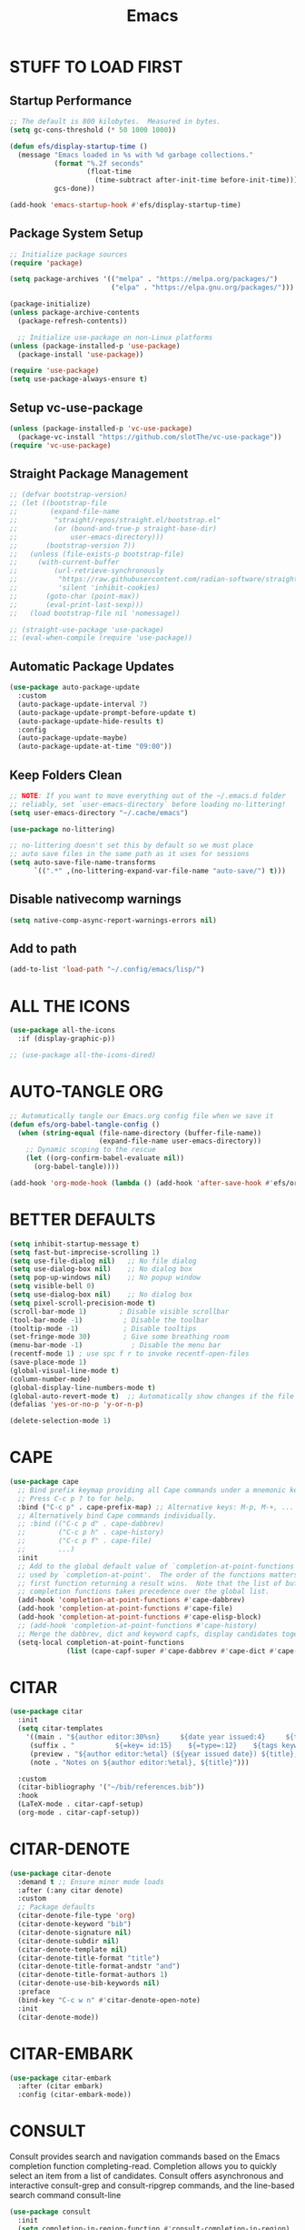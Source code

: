 #+title: Emacs
#+PROPERTY: header-args:emacs-lisp :tangle ./init.el :mkdirp yes
#+STARTUP: overview

* STUFF TO LOAD FIRST
** Startup Performance

#+begin_src emacs-lisp
;; The default is 800 kilobytes.  Measured in bytes.
(setq gc-cons-threshold (* 50 1000 1000))

(defun efs/display-startup-time ()
  (message "Emacs loaded in %s with %d garbage collections."
           (format "%.2f seconds"
                   (float-time
                     (time-subtract after-init-time before-init-time)))
           gcs-done))

(add-hook 'emacs-startup-hook #'efs/display-startup-time)
#+end_src

#+RESULTS:
| dashboard-initialize | efs/display-startup-time |

** Package System Setup

#+begin_src emacs-lisp
;; Initialize package sources
(require 'package)

(setq package-archives '(("melpa" . "https://melpa.org/packages/")
                         ("elpa" . "https://elpa.gnu.org/packages/")))

(package-initialize)
(unless package-archive-contents
  (package-refresh-contents))

  ;; Initialize use-package on non-Linux platforms
(unless (package-installed-p 'use-package)
  (package-install 'use-package))

(require 'use-package)
(setq use-package-always-ensure t)
#+end_src

** Setup vc-use-package

#+begin_src emacs-lisp
(unless (package-installed-p 'vc-use-package)
  (package-vc-install "https://github.com/slotThe/vc-use-package"))
(require 'vc-use-package)
#+end_src

** Straight Package Management

#+begin_src emacs-lisp
;; (defvar bootstrap-version)
;; (let ((bootstrap-file
;;        (expand-file-name
;;         "straight/repos/straight.el/bootstrap.el"
;;         (or (bound-and-true-p straight-base-dir)
;;             user-emacs-directory)))
;;       (bootstrap-version 7))
;;   (unless (file-exists-p bootstrap-file)
;;     (with-current-buffer
;;         (url-retrieve-synchronously
;;          "https://raw.githubusercontent.com/radian-software/straight.el/develop/install.el"
;;          'silent 'inhibit-cookies)
;;       (goto-char (point-max))
;;       (eval-print-last-sexp)))
;;   (load bootstrap-file nil 'nomessage))

;; (straight-use-package 'use-package)
;; (eval-when-compile (require 'use-package))
#+end_src

** Automatic Package Updates

#+begin_src emacs-lisp
(use-package auto-package-update
  :custom
  (auto-package-update-interval 7)
  (auto-package-update-prompt-before-update t)
  (auto-package-update-hide-results t)
  :config
  (auto-package-update-maybe)
  (auto-package-update-at-time "09:00"))
#+end_src

** Keep Folders Clean

#+begin_src emacs-lisp
;; NOTE: If you want to move everything out of the ~/.emacs.d folder
;; reliably, set `user-emacs-directory` before loading no-littering!
(setq user-emacs-directory "~/.cache/emacs")

(use-package no-littering)

;; no-littering doesn't set this by default so we must place
;; auto save files in the same path as it uses for sessions
(setq auto-save-file-name-transforms
      `((".*" ,(no-littering-expand-var-file-name "auto-save/") t)))
#+end_src

** Disable nativecomp warnings

#+begin_src emacs-lisp
(setq native-comp-async-report-warnings-errors nil)
#+end_src

** Add to path 

#+begin_src emacs-lisp
(add-to-list 'load-path "~/.config/emacs/lisp/")
#+end_src

* ALL THE ICONS

#+begin_src emacs-lisp
(use-package all-the-icons
  :if (display-graphic-p))

;; (use-package all-the-icons-dired)
#+end_src

* AUTO-TANGLE ORG

#+begin_src emacs-lisp
;; Automatically tangle our Emacs.org config file when we save it
(defun efs/org-babel-tangle-config ()
  (when (string-equal (file-name-directory (buffer-file-name))
                      (expand-file-name user-emacs-directory))
    ;; Dynamic scoping to the rescue
    (let ((org-confirm-babel-evaluate nil))
      (org-babel-tangle))))

(add-hook 'org-mode-hook (lambda () (add-hook 'after-save-hook #'efs/org-babel-tangle-config)))
#+end_src

* BETTER DEFAULTS

#+begin_src emacs-lisp
(setq inhibit-startup-message t)
(setq fast-but-imprecise-scrolling 1)
(setq use-file-dialog nil)   ;; No file dialog
(setq use-dialog-box nil)    ;; No dialog box
(setq pop-up-windows nil)    ;; No popup window
(setq visible-bell 0)
(setq use-dialog-box nil)    ;; No dialog box
(setq pixel-scroll-precision-mode t)
(scroll-bar-mode 1)        ; Disable visible scrollbar
(tool-bar-mode -1)          ; Disable the toolbar
(tooltip-mode -1)           ; Disable tooltips
(set-fringe-mode 30)        ; Give some breathing room
(menu-bar-mode -1)            ; Disable the menu bar
(recentf-mode 1) ; use spc f r to invoke recentf-open-files
(save-place-mode 1)
(global-visual-line-mode t)
(column-number-mode)
(global-display-line-numbers-mode t)
(global-auto-revert-mode t)  ;; Automatically show changes if the file has changed
(defalias 'yes-or-no-p 'y-or-n-p)

(delete-selection-mode 1)
#+end_src

#+RESULTS:
: t

* CAPE

#+begin_src emacs-lisp
(use-package cape
  ;; Bind prefix keymap providing all Cape commands under a mnemonic key.
  ;; Press C-c p ? to for help.
  :bind ("C-c p" . cape-prefix-map) ;; Alternative keys: M-p, M-+, ...
  ;; Alternatively bind Cape commands individually.
  ;; :bind (("C-c p d" . cape-dabbrev)
  ;;        ("C-c p h" . cape-history)
  ;;        ("C-c p f" . cape-file)
  ;;        ...)
  :init
  ;; Add to the global default value of `completion-at-point-functions' which is
  ;; used by `completion-at-point'.  The order of the functions matters, the
  ;; first function returning a result wins.  Note that the list of buffer-local
  ;; completion functions takes precedence over the global list.
  (add-hook 'completion-at-point-functions #'cape-dabbrev)
  (add-hook 'completion-at-point-functions #'cape-file)
  (add-hook 'completion-at-point-functions #'cape-elisp-block)
  ;; (add-hook 'completion-at-point-functions #'cape-history)
  ;; Merge the dabbrev, dict and keyword capfs, display candidates together.
  (setq-local completion-at-point-functions
              (list (cape-capf-super #'cape-dabbrev #'cape-dict #'cape-keyword))))
#+end_src

* CITAR

#+begin_src emacs-lisp
(use-package citar
  :init
  (setq citar-templates
    '((main . "${author editor:30%sn}     ${date year issued:4}     ${title:48}")
     (suffix . "          ${=key= id:15}    ${=type=:12}    ${tags keywords:*}")
     (preview . "${author editor:%etal} (${year issued date}) ${title}, ${journal journaltitle publisher container-title collection-title}.\n")
     (note . "Notes on ${author editor:%etal}, ${title}"))) 

  :custom
  (citar-bibliography '("~/bib/references.bib"))
  :hook
  (LaTeX-mode . citar-capf-setup)
  (org-mode . citar-capf-setup))
#+end_src

* CITAR-DENOTE

#+begin_src emacs-lisp
(use-package citar-denote
  :demand t ;; Ensure minor mode loads
  :after (:any citar denote)
  :custom
  ;; Package defaults
  (citar-denote-file-type 'org)
  (citar-denote-keyword "bib")
  (citar-denote-signature nil)
  (citar-denote-subdir nil)
  (citar-denote-template nil)
  (citar-denote-title-format "title")
  (citar-denote-title-format-andstr "and")
  (citar-denote-title-format-authors 1)
  (citar-denote-use-bib-keywords nil)
  :preface
  (bind-key "C-c w n" #'citar-denote-open-note)
  :init
  (citar-denote-mode))
#+end_src

#+RESULTS:

* CITAR-EMBARK

#+begin_src emacs-lisp
(use-package citar-embark
  :after (citar embark)
  :config (citar-embark-mode))
#+end_src

* CONSULT

Consult provides search and navigation commands based on the Emacs completion function completing-read. Completion allows you to quickly select an item from a list of candidates. Consult offers asynchronous and interactive consult-grep and consult-ripgrep commands, and the line-based search command consult-line

#+begin_src emacs-lisp
(use-package consult
  :init
  (setq completion-in-region-function #'consult-completion-in-region)
  (keymap-global-set "C-s" 'consult-line)
  (keymap-set minibuffer-local-map "C-r" 'consult-history))
#+end_src

* CONSULT-DENOTE

#+begin_src emacs-lisp
(use-package consult-denote
  :after (denote consult)
  :config
  (consult-denote-mode 1))
#+end_src

* CONSULT-NOTES 

#+begin_src emacs-lisp
(use-package consult-notes
  :vc (:fetcher github
		:repo mclear-tools/consult-notes)
  :commands (consult-notes
             consult-notes-search-in-all-notes)
  :config


  (setq consult-notes-file-dir-sources
	`(("Denote Notes"  ?d ,(denote-directory))
          ("Books"  ?b "~/Documents/books/")))


  ;; Set org-roam integration, denote integration, or org-heading integration e.g.:
  (consult-notes-org-headings-mode)
  (when (locate-library "denote")
    (consult-notes-denote-mode))
  ;; search only for text files in denote dir
  (setq consult-notes-denote-files-function (function denote-directory-text-only-files)))
#+end_src

#+RESULTS:

* CORFU

#+begin_src emacs-lisp
;; (use-package corfu
;;   :init
;;   (global-corfu-mode)
;;   :config
;;   (setq corfu-cycle t)
;;   (setq corfu-auto t)
;;   (setq corfu-auto-prefix 2)
;;   (setq corfu-on-exact-match 'insert)
;;   (setq corfu-preselect 'prompt)
;;   (setq corfu-quit-no-match t)
;;   (setq corfu-popupinfo-mode t))

(use-package corfu
  ;; Optional customizations
  :custom
  (corfu-cycle t)               
  (corfu-auto t)                
  (corfu-preview-current nil)   
  (corfu-echo-documentation t)
  (corfu-preselect 'prompt)
  (corfu-scroll-margin 5)
  :init
  (global-corfu-mode))

(add-hook 'corfu-mode-hook #'corfu-popupinfo-mode)

;; A few more useful configurations...
(use-package emacs
  :custom
  ;; TAB cycle if there are only few candidates
  ;; (completion-cycle-threshold 3)

  ;; Enable indentation+completion using the TAB key.
  ;; `completion-at-point' is often bound to M-TAB.
  (tab-always-indent 'complete)

  ;; Emacs 30 and newer: Disable Ispell completion function. As an alternative,
  ;; try `cape-dict'.
  (text-mode-ispell-word-completion nil)

  ;; Hide commands in M-x which do not apply to the current mode.  Corfu
  ;; commands are hidden, since they are not used via M-x. This setting is
  ;; useful beyond Corfu.
  (read-extended-command-predicate #'command-completion-default-include-p))
#+end_src

* COMMENTING

#+begin_src emacs-lisp
(use-package evil-nerd-commenter
  :after evil)
#+end_src

* DABBREV

#+begin_src emacs-lisp
(use-package dabbrev
  :custom
  (dabbrev-upcase-means-case-search t)
  (dabbrev-check-all-buffers nil)
  (dabbrev-check-other-buffers t)
  (dabbrev-friend-buffer-function 'dabbrev--same-major-mode-p)
  (dabbrev-ignored-buffer-regexps '("\\.\\(?:pdf\\|jpe?g\\|png\\)\\'")))
#+end_src

* TODO DASHBOARD
#+begin_src emacs-lisp
(use-package dashboard
  :init
  (setq initial-buffer-choice 'dashboard-open)
  (setq dashboard-set-heading-icons t)
  (setq dashboard-set-file-icons t)
  (setq dashboard-startup-banner "~/.config/emacs/art/ascii.txt")    
  (setq dashboard-center-content nil) ;; set to 't' for centered content
  (setq dashboard-items '((recents . 5)
                          (agenda . 5 )
                          (bookmarks . 3)
                          (projects . 3)
                          (registers . 3)))
  :custom 
  (dashboard-modify-heading-icons '((recents . "file-text")
				      (bookmarks . "book")))
  :config
  (dashboard-setup-startup-hook))
#+end_src

#+RESULTS:
: t

* DENOTE

#+begin_src emacs-lisp
(use-package denote
  :after org)

;; Remember to check the doc strings of those variables.
(setq denote-directory (expand-file-name "~/Dropbox/Documents/notes/"))
(setq denote-save-buffers nil)
(setq denote-known-keywords '("emacs" "philosophy" "politics" "economics"))
(setq denote-infer-keywords t)
(setq denote-sort-keywords t)
(setq denote-file-type nil) ; Org is the default, set others here
(setq denote-prompts '(title keywords))
(setq denote-excluded-directories-regexp nil)
(setq denote-excluded-keywords-regexp nil)
(setq denote-rename-confirmations '(rewrite-front-matter modify-file-name))

;; Pick dates, where relevant, with Org's advanced interface:
(setq denote-date-prompt-use-org-read-date t)


;; Read this manual for how to specify `denote-templates'.  We do not
;; include an example here to avoid potential confusion.


(setq denote-date-format nil) ; read doc string

;; By default, we do not show the context of links.  We just display
;; file names.  This provides a more informative view.
(setq denote-backlinks-show-context t)

;; Also see `denote-backlinks-display-buffer-action' which is a bit
;; advanced.

;; If you use Markdown or plain text files (Org renders links as buttons
;; right away)
(add-hook 'text-mode-hook #'denote-fontify-links-mode-maybe)

;; We use different ways to specify a path for demo purposes.
(setq denote-dired-directories
      (list denote-directory
            (thread-last denote-directory (expand-file-name "attachments"))
            (expand-file-name "~/Documents/books")))

;; Generic (great if you rename files Denote-style in lots of places):
;; (add-hook 'dired-mode-hook #'denote-dired-mode)
;;
;; OR if only want it in `denote-dired-directories':
(add-hook 'dired-mode-hook #'denote-dired-mode-in-directories)


;; Automatically rename Denote buffers using the `denote-rename-buffer-format'.
(denote-rename-buffer-mode 1)

(with-eval-after-load 'org-capture
  (setq denote-org-capture-specifiers "%l\n%i\n%?")
  (add-to-list 'org-capture-templates
               '("n" "New note (with denote.el)" plain
                 (file denote-last-path)
                 #'denote-org-capture
                 :no-save t
                 :immediate-finish nil
                 :kill-buffer t
                 :jump-to-captured t)))

;; Also check the commands `denote-link-after-creating',
;; `denote-link-or-create'.  You may want to bind them to keys as well.


;; If you want to have Denote commands available via a right click
;; context menu, use the following and then enable
;; `context-menu-mode'.
(add-hook 'context-menu-functions #'denote-context-menu)
#+end_src

#+RESULTS:
| denote-context-menu | context-menu-undo | context-menu-region | context-menu-middle-separator | context-menu-local | context-menu-minor |

* DENOTE-EXPLORE

#+begin_src emacs-lisp
(use-package denote-explore
  :after denote
  :custom
  ;; Location of graph files
  (denote-explore-network-directory "~/documents/notes/graphs/")
  (denote-explore-network-filename "denote-network")
  ;; Output format
  (denote-explore-network-format 'graphviz)
  (denote-explore-network-graphviz-filetype "svg")
  ;; Exlude keywords or regex
  (denote-explore-network-keywords-ignore '("bib")))

#+end_src

* DENOTE EXTENSIONS

#+begin_src emacs-lisp
(defun my/denote-insert-category (category)
  (save-excursion
    (beginning-of-buffer)
    (while (and
            (< (point) (point-max))
            (string= "#+"
                    (buffer-substring-no-properties
                     (point-at-bol)
                     (+ (point-at-bol) 2))))
      (next-line))

    (insert "#+category: " category)
    (save-buffer)))

(defun my/denote-create-topic-note ()
  (interactive)
  (let* ((topic-files (mapcar (lambda (file)
                                (cons (denote-retrieve-front-matter-title-value file 'org)
                                      file))
                              (denote-directory-files-matching-regexp "_kt")))
         (selected-topic (completing-read "Select topic: "
                                          (mapcar #'car topic-files))))

    (denote (denote-title-prompt (format "%s: " selected-topic))
            (denote-keywords-prompt))

    ;(my/denote-insert-category selected-topic)
    ))

(defun my/denote-extract-subtree ()
  (interactive)
  (save-excursion
    (if-let ((text (org-get-entry))
             (heading (denote-link-ol-get-heading)))
        (progn
          (delete-region (org-entry-beginning-position)
                         (save-excursion (org-end-of-subtree t) (point)))
          (denote heading (denote-keywords-prompt) 'org)
          (insert text)))))

(defvar my/denote-keywords
  '(("pra" . "Active Project")
    ("prb" . "Backlogged Project")
    ("prc" . "Closed Project")))

(defun my/denote-custom-affixation (completions)
  (mapcar (lambda (completion)
            (list completion
                  ""
                  (alist-get completion
                             my/denote-keywords
                             nil
                             nil
                             #'string=)))
          completions))

(defun my/denote-keyword-prompt ()
  (let ((completion-extra-properties
         (list :affixation-function
               #'my/denote-custom-affixation)))
    (denote-keywords-prompt)))
#+end_src

* DENOTE MENU

#+begin_src emacs-lisp
(use-package denote-menu)
#+end_src

* DIRED

#+begin_src emacs-lisp
(use-package dired-open
  :config
  (setq dired-open-extensions '(("gif" . "sxiv")
                                ("jpg" . "sxiv")
                                ("png" . "sxiv")
                                ("mkv" . "mpv")
                                ("mp4" . "mpv"))))

(use-package peep-dired
  :after dired
  :hook (evil-normalize-keymaps . peep-dired-hook)
  :config
    (evil-define-key 'normal dired-mode-map (kbd "h") 'dired-up-directory)
    (evil-define-key 'normal dired-mode-map (kbd "l") 'dired-open-file) ; use dired-find-file instead if not using dired-open package
    (evil-define-key 'normal peep-dired-mode-map (kbd "j") 'peep-dired-next-file)
    (evil-define-key 'normal peep-dired-mode-map (kbd "k") 'peep-dired-prev-file))

#+end_src

* DIRVISH

#+begin_src emacs-lisp
;; (use-package dirvish
;;   :straight t
;;   :init
;;   (dirvish-override-dired-mode)
;;   :custom
;;   (dirvish-quick-access-entries ; It's a custom option, `setq' won't work
;;    '(("h" "~/"                          "Home")
;;      ("d" "~/Downloads/"                "Downloads")
;;      ("m" "/mnt/"                       "Drives")
;;      ("t" "~/.local/share/Trash/files/" "TrashCan")))
;;   :config
;;   ;; (dirvish-peek-mode) ; Preview files in minibuffer
;;   ;; (dirvish-side-follow-mode) ; similar to `treemacs-follow-mode'
;;   (setq dirvish-mode-line-format
;;         '(:left (sort symlink) :right (omit yank index)))
;;   (setq dirvish-attributes
;;         '(all-the-icons file-time file-size collapse subtree-state vc-state git-msg))
;;   (setq delete-by-moving-to-trash t)
;;   (setq dired-listing-switches
;;         "-l --almost-all --human-readable --group-directories-first --no-group"))
   #+end_src

* DRAG-STUFF
[[https://github.com/rejeep/drag-stuff.el][Drag Stuff]] is a minor mode for Emacs that makes it possible to drag stuff (words, region, lines) around in Emacs.  When 'drag-stuff-define-keys' is enabled, then the following keybindings are set: M-up, M-down, M-left, and M-right.

#+begin_src emacs-lisp
(use-package drag-stuff
  :init
  (drag-stuff-global-mode 1)
  (drag-stuff-define-keys))
#+end_src

* EDITOR CONFIG

#+begin_src emacs-lisp
(use-package editorconfig
  :ensure t
  :config
  (editorconfig-mode 1))
#+end_src

* EGLOT

#+begin_src emacs-lisp
(use-package eglot
  :defer t
  :custom
  (read-process-output-max (* 1024 1024))
  (eldoc-echo-area-use-multiline-p)
  (eglot-autoshutdown t)
  :hook ((bash-ts-mode . eglot-ensure)
         (c-ts-mode-hook . eglot-ensure)
         (c++-ts-mode-hook . eglot-ensure)
         (clojure-mode . eglot-ensure)
         (css-ts-mode-hook . eglot-ensure)
         (dockerfile-ts-mode . eglot-ensure)
         (html-mode-hook . eglot-ensure)
         (java-ts-mode . eglot-ensure)
         (js-ts-mode-hook . eglot-ensure)
         (tsx-ts-mode-hook . eglot-ensure)
         (json-ts-mode . eglot-ensure)
         (latex-mode-hook . eglot-ensure)
         (markdown-mode . eglot-ensure)
         (cperl-mode . eglot-ensure)
         (python-ts-mode . eglot-ensure)
         (rust-ts-mode-hook . eglot-ensure)
         (yaml-ts-mode . eglot-ensure))
  :config
  (setq eglot-workspace-configuration
        '((:pylsp .
                  (:configurationSources
                   ["flake8"]
                   :plugins (:pycodestyle (:enabled :json-false)
                                          :mccabe (:enabled :json-false)
                                          :pyflakes (:enabled :json-false)
                                          :flake8
                                          (:enabled :json-false
                                                    :maxLineLength 80)
                                          :ruff
                                          (:enabled t :lineLength 80)
                                          :pydocstyle
                                          (:enabled t :convention "numpy")
                                          :yapf (:enabled :json-false)
                                          :autopep8 (:enabled :json-false)
                                          :black
                                          (:enabled t
                                                    :line_length 80
                                                    :cache_config t)))))))
#+end_src

#+RESULTS:
| eglot-ensure |

* EGLOT BOOSTER

#+begin_src emacs-lisp
(use-package eglot-booster 
  :after eglot
  :vc (:fetcher github :repo jdtsmith/eglot-booster)
  :config
  (eglot-booster-mode))

(with-eval-after-load 'eglot
  (setq completion-category-defaults nil))
#+end_src


#+RESULTS:
| org-modern-mode | org-tempo-setup | my-auto-lightweight-mode | (lambda nil (org-superstar-mode 1)) | org-fancy-priorities-mode | crafted-org-enhance-electric-pair-inhibit-predicate | org-block-capf-add-to-completion-at-point-functions | #[0 \300\301\302\303\304$\207 [add-hook change-major-mode-hook org-fold-show-all append local] 5] | #[0 \300\301\302\303\304$\207 [add-hook change-major-mode-hook org-babel-show-result-all append local] 5] | org-babel-result-hide-spec | org-babel-hide-all-hashes | #[0 \301\211\207 [imenu-create-index-function org-imenu-get-tree] 2] | hl-todo-mode | citar-capf-setup | (lambda nil (add-hook 'after-save-hook #'efs/org-babel-tangle-config)) |

* EMOJIFY

#+begin_src emacs-lisp
(use-package emojify
  :hook (after-init . global-emojify-mode))
#+end_src

* EMBARK

Embark makes it easy to choose a command to run based on what is near point, both during a minibuffer completion session (in a way familiar to Helm or Counsel users) and in normal buffers. Bind the command embark-act to a key and it acts like prefix-key for a keymap of actions (commands) relevant to the target around point.

#+begin_src emacs-lisp
(use-package embark
  :init
  ;; Optionally replace the key help with a completing-read interface
  (setq prefix-help-command #'embark-prefix-help-command)
  ;; Show the Embark target at point via Eldoc. You may adjust the
  ;; Eldoc strategy, if you want to see the documentation from
  ;; multiple providers. Beware that using this can be a little
  ;; jarring since the message shown in the minibuffer can be more
  ;; than one line, causing the modeline to move up and down:

  ;; (add-hook 'eldoc-documentation-functions #'embark-eldoc-first-target)
  ;; (setq eldoc-documentation-strategy #'eldoc-documentation-compose-eagerly)

  :config
  ;; Hide the mode line of the Embark live/completions buffers
  (add-to-list 'display-buffer-alist
               '("\\`\\*Embark Collect \\(Live\\|Completions\\)\\*"
                 nil
                 (window-parameters (mode-line-format . none))))
  (use-package embark-consult
    :hook
    (embark-collect-mode . consult-preview-at-point-mode)))
#+end_src

#+RESULTS:
: t

* EVIL MODE

#+begin_src emacs-lisp
(use-package evil
    :init      ;; tweak evil's configuration before loading it
    (setq evil-want-integration t  ;; This is optional since it's already set to t by default.
          evil-want-keybinding nil
          evil-vsplit-window-right t
          evil-split-window-below t
          evil-undo-system 'undo-redo)  ;; Adds vim-like C-r redo functionality
    (evil-mode))

(use-package evil-collection
  :after evil
  :config
  ;; Do not uncomment this unless you want to specify each and every mode
  ;; that evil-collection should works with.  The following line is here 
  ;; for documentation purposes in case you need it.  
  ;; (setq evil-collection-mode-list '(calendar dashboard dired ediff info magit ibuffer))
  (add-to-list 'evil-collection-mode-list 'help) ;; evilify help mode
  (evil-collection-init))

(use-package evil-tutor)

;; Using RETURN to follow links in Org/Evil 
;; Unmap keys in 'evil-maps if not done, (setq org-return-follows-link t) will not work
(with-eval-after-load 'evil-maps
  (define-key evil-motion-state-map (kbd "SPC") nil)
  (define-key evil-motion-state-map (kbd "RET") nil)
  (define-key evil-motion-state-map (kbd "TAB") nil))
;; Setting RETURN key in org-mode to follow links
(setq org-return-follows-link  t)
(setq evil-kill-on-visual-paste nil)
#+end_src

* EVIL GOGGLES

#+begin_src emacs-lisp
(use-package evil-goggles
  :ensure t
  :config
  (evil-goggles-mode)

  ;; optionally use diff-mode's faces; as a result, deleted text
  ;; will be highlighed with `diff-removed` face which is typically
  ;; some red color (as defined by the color theme)
  ;; other faces such as `diff-added` will be used for other actions
  (evil-goggles-use-diff-faces))
#+end_src

* ESHELL

#+begin_src emacs-lisp
(use-package eshell-toggle
  :custom
  (eshell-toggle-size-fraction 3)
  (eshell-toggle-use-projectile-root t)
  (eshell-toggle-run-command nil)
  (eshell-toggle-init-function #'eshell-toggle-init-ansi-term))

  (use-package eshell-syntax-highlighting
    :after esh-mode
    :config
    (eshell-syntax-highlighting-global-mode +1))

  ;; eshell-syntax-highlighting -- adds fish/zsh-like syntax highlighting.
  ;; eshell-rc-script -- your profile for eshell; like a bashrc for eshell.
  ;; eshell-aliases-file -- sets an aliases file for the eshell.

  (setq eshell-rc-script (concat user-emacs-directory "eshell/profile")
        eshell-aliases-file (concat user-emacs-directory "eshell/aliases")
        eshell-history-size 5000
        eshell-buffer-maximum-lines 5000
        eshell-hist-ignoredups t
        eshell-scroll-to-bottom-on-input t
        eshell-destroy-buffer-when-process-dies t
        eshell-visual-commands'("bash" "btop" "ssh" "zsh"))
#+end_src

* FONTS

#+begin_src emacs-lisp
(defun efs/set-font-faces ()
  (message "Setting faces!")
  (set-face-attribute 'default nil
		      :font "JetBrains Mono"
		      :height 115
		      :weight 'medium)

  ;; Set the fixed pitch face
  (set-face-attribute 'fixed-pitch nil
		      :font "JetBrains Mono"
		      :height 115
		      :weight 'medium)

  ;; Set the variable pitch face
  (set-face-attribute 'variable-pitch nil
		      :font "Ubuntu"
		      :height 115
		      :weight 'medium))

(if (daemonp)
    (add-hook 'after-make-frame-functions
              (lambda (frame)
                (setq doom-modeline-icon t)
                (with-selected-frame frame
                  (efs/set-font-faces))))
  (efs/set-font-faces));; Makes commented text and keywords italics.
;; This is working in emacsclient but not emacs.
;; Your font must have an italic face available.
(set-face-attribute 'font-lock-comment-face nil
  :slant 'italic)
(set-face-attribute 'font-lock-keyword-face nil
  :slant 'italic)

;; Uncomment the following line if line spacing needs adjusting.
(setq-default line-spacing 0.12)
#+end_src

* FORMAT-ON-SAVE

#+begin_src emacs-lisp
(use-package format-all
  :commands format-all-mode
  :hook (prog-mode . format-all-mode)
  :config
  (setq-default format-all-formatters
                '(("C"     (astyle "--mode=c"))
                  ("Shell" (shfmt "-i" "4" "-ci")))))
#+end_src

* FLYCHECK

Install =luacheck= from your Linux distro's repositories for flycheck to work correctly with lua files.  Install =python-pylint= for flycheck to work with python files.  Haskell works with flycheck as long as =haskell-ghc= or =haskell-stack-ghc= is installed.  For more information on language support for flycheck, [[https://www.flycheck.org/en/latest/languages.html][read this]].

#+begin_src emacs-lisp
(use-package flycheck
  :defer t
  :diminish
  :init (global-flycheck-mode))
#+end_src

* GENERAL
** Setup

#+begin_src emacs-lisp
(use-package general
  :config
  (general-evil-setup)
    ;; set up 'SPC' as the global leader key
  (general-create-definer ar/leader-keys
    :states '(normal insert visual emacs)
    :keymaps 'override
    :prefix "SPC" ;; set leader
    :global-prefix "M-SPC")
#+end_src

** Basics

#+begin_src emacs-lisp
(ar/leader-keys
  "SPC" '(execute-extended-command :wk "M-x")
  "f f" '(find-file :wk "Find file")
  "/" '(evilnc-comment-or-uncomment-lines :wk "Comment lines")
  "u" '(universal-argument :wk "Universal argument"))
#+end_src

** Bookmarks/Buffers
#+begin_src emacs-lisp
(ar/leader-keys
  "b" '(:ignore t :wk "Bookmarks/Buffers")
  "b b" '(switch-to-buffer :wk "Switch to buffer")
  "b c" '(clone-indirect-buffer :wk "Create indirect buffer copy in a split")
  "b C" '(clone-indirect-buffer-other-window :wk "Clone indirect buffer in new window")
  "b d" '(bookmark-delete :wk "Delete bookmark")
  "b i" '(ibuffer :wk "Ibuffer")
  "b k" '(kill-current-buffer :wk "Kill current buffer")
  "b K" '(kill-some-buffers :wk "Kill multiple buffers")
  "b l" '(list-bookmarks :wk "List bookmarks")
  "b m" '(bookmark-set :wk "Set bookmark")
  "b n" '(next-buffer :wk "Next buffer")
  "b p" '(previous-buffer :wk "Previous buffer")
  "b r" '(revert-buffer :wk "Reload buffer")
  "b R" '(rename-buffer :wk "Rename buffer")
  "b s" '(basic-save-buffer :wk "Save buffer")
  "b S" '(save-some-buffers :wk "Save multiple buffers")
  "b w" '(bookmark-save :wk "Save current bookmarks to bookmark file"))
#+end_src

** Denote

#+begin_src emacs-lisp
(ar/leader-keys
  :keymaps 'global-map
  "n" '(:ignore t :wk "Denote")
  "n c" '(denote-region :wk "denote-region")
  "n N" '(denote-type :wk "denote-type")
  "n d" '(denote-date :wk "denote-date")
  "n z" '(denote-signature :wk "denote-signature")
  "n s" '(denote-subdirectory :wk "denote-subdirectory")
  "n t" '(denote-template :wk "denote-template")
  "n i" '(denote-link :wk "denote-link")
  "n I" '(denote-add-links :wk "denote-add-links")
  "n b" '(denote-backlinks :wk "denote-backlinks")
  "n r" '(denote-rename-file :wk "denote-rename-file")
  "n R" '(denote-rename-file-using-front-matter :wk "denote-rename-file-using-front-matter")
  "n f f" '(denote-find-link :wk "denote-find-link");; ask reddit about making f not appear as prefix in which-ke
  "n f b" '(denote-find-backlink :wk "denote-find-backlink"))
#+end_src

** Dired

#+begin_src emacs-lisp
(ar/leader-keys
  "d" '(:ignore t :wk "Dired/Denote")
  "d d" '(dired :wk "Open dired")
  "d f" '(wdired-finish-edit :wk "Writable dired finish edit")
  "d i" '(denote-link-dired-marked-notes :wk "denote-link-dired-marked-notes")
  "d j" '(dired-jump :wk "Dired jump to current")
  "d k" '(denote-dired-rename-marked-files-with-keywords :wk "denote-dired-rename-marked-files-with-keywords")
  "d n" '(neotree-dir :wk "Open directory in neotree")
  "d p" '(peep-dired :wk "Peep-dired")
  "d r" '(denote-dired-rename-files :wk "denote-dired-rename-files")
  "d R" '(denote-dired-rename-marked-files-using-front-matter :wk "denote-dired-rename-marked-files-using-front-matter")
  "d w" '(wdired-change-to-wdired-mode :wk "Writable dired"))
#+end_src

#+RESULTS:

** Ediff/Eshell/Ediff

#+begin_src emacs-lisp
(ar/leader-keys
  "e" '(:ignore t :wk "Ediff/Eshell/Eval/EWW")    
  "e b" '(eval-buffer :wk "Evaluate elisp in buffer")
  "e d" '(eval-defun :wk "Evaluate defun containing or after point")
  "e e" '(eval-expression :wk "Evaluate and elisp expression")
  "e f" '(ediff-files :wk "Run ediff on a pair of files")
  "e F" '(ediff-files3 :wk "Run ediff on three files")
  "e l" '(eval-last-sexp :wk "Evaluate elisp expression before point")
  "e r" '(eval-region :wk "Evaluate elisp in region")
  "e s" '(eshell :which-key "Eshell"))
#+end_src

** Files

#+begin_src emacs-lisp
(ar/leader-keys
  "f" '(:ignore t :wk "Files")    
  "f p" '((lambda () (interactive)
            (find-file "~/.config/emacs/Emacs.org")) 
          :wk "Open emacs config.org")
  "f e" '((lambda () (interactive)
            (dired "~/.config/emacs/")) 
          :wk "Open user-emacs-directory in dired")
  "f d" '(find-grep-dired :wk "Search for string in files in DIR")
  "f i" '((lambda () (interactive)
            (find-file "~/.config/emacs/init.el")) 
          :wk "Open emacs init.el"))
#+end_src

** Helpful

#+begin_src emacs-lisp
(ar/leader-keys
  :keymaps 'global-map
  "h" '(:ignore t :wk "Helpful")
  "h d" '(helpful-at-point :wk "helpful-at-point")
  "h f" '(helpful-callable :wk "helpful-callable")
  "h F" '(helpful-function :wk "helpful-function")
  "h v" '(helpful-variable :wk "helpful-variable"  )
  "h k" '(helpful-key :wk "helpful-key")
  "h x" '(helpful-command :wk "helpful-command"))
#+end_src

** Magit

#+begin_src emacs-lisp
(ar/leader-keys
  "g" '(:ignore t :wk "Git")    
  "g /" '(magit-displatch :wk "Magit dispatch")
  "g ." '(magit-file-displatch :wk "Magit file dispatch")
  "g b" '(magit-branch-checkout :wk "Switch branch")
  "g c" '(:ignore t :wk "Create") 
  "g c b" '(magit-branch-and-checkout :wk "Create branch and checkout")
  "g c c" '(magit-commit-create :wk "Create commit")
  "g c f" '(magit-commit-fixup :wk "Create fixup commit")
  "g C" '(magit-clone :wk "Clone repo")
  "g f" '(:ignore t :wk "Find") 
  "g f c" '(magit-show-commit :wk "Show commit")
  "g f f" '(magit-find-file :wk "Magit find file")
  "g f g" '(magit-find-git-config-file :wk "Find gitconfig file")
  "g F" '(magit-fetch :wk "Git fetch")
  "g g" '(magit-status :wk "Magit status")
  "g i" '(magit-init :wk "Initialize git repo")
  "g l" '(magit-log-buffer-file :wk "Magit buffer log")
  "g r" '(vc-revert :wk "Git revert file")
  "g s" '(magit-stage-file :wk "Git stage file")
  "g t" '(git-timemachine :wk "Git time machine")
  "g u" '(magit-stage-file :wk "Git unstage file"))
#+end_src

** Org

#+begin_src emacs-lisp
(ar/leader-keys
  "m" '(:ignore t :wk "Org")
  "m a" '(org-agenda :wk "Org agenda")
  "m e" '(org-export-dispatch :wk "Org export dispatch")
  "m i" '(org-toggle-item :wk "Org toggle item")
  "m t" '(org-todo :wk "Org todo")
  "m B" '(org-babel-tangle :wk "Org babel tangle")
  "m T" '(org-todo-list :wk "Org todo list"))

(ar/leader-keys
  "m b" '(:ignore t :wk "Tables")
  "m b -" '(org-table-insert-hline :wk "Insert hline in table"))

(ar/leader-keys
  "m d" '(:ignore t :wk "Date/deadline")
  "m d t" '(org-time-stamp :wk "Org time stamp"))

#+end_src

** Toggle

#+begin_src emacs-lisp
(ar/leader-keys
  "t" '(:ignore t :wk "Toggle")
  "t e" '(eshell-toggle :wk "Toggle eshell")
  "t f" '(flycheck-mode :wk "Toggle flycheck")
  "t l" '(display-line-numbers-mode :wk "Toggle line numbers")
  "t n" '(neotree-toggle :wk "Toggle neotree file viewer")
  "t o" '(org-mode :wk "Toggle org mode")
  "t r" '(rainbow-mode :wk "Toggle rainbow mode")
  "t t" '(visual-line-mode :wk "Toggle truncated lines")
  "t v" '(vterm-toggle :wk "Toggle vterm"))
#+end_src

** Windows/Words

#+begin_src emacs-lisp
(ar/leader-keys
  "w" '(:ignore t :wk "Windows/Words")
  ;; Window splits
  "w c" '(evil-window-delete :wk "Close window")
  "w n" '(evil-window-new :wk "New window")
  "w s" '(evil-window-split :wk "Horizontal split window")
  "w v" '(evil-window-vsplit :wk "Vertical split window")
  ;; Window motions
  "w h" '(evil-window-left :wk "Window left")
  "w j" '(evil-window-down :wk "Window down")
  "w k" '(evil-window-up :wk "Window up")
  "w l" '(evil-window-right :wk "Window right")
  "w w" '(evil-window-next :wk "Goto next window")
  ;; Move Windows
  "w H" '(buf-move-left :wk "Buffer move left")
  "w J" '(buf-move-down :wk "Buffer move down")
  "w K" '(buf-move-up :wk "Buffer move up")
  "w L" '(buf-move-right :wk "Buffer move right")
  ;; Words
  "w d" '(downcase-word :wk "Downcase word")
  "w u" '(upcase-word :wk "Upcase word")
  "w =" '(count-words :wk "Count words/lines for buffer"))
#+end_src

** End of Keybindings
#+begin_src emacs-lisp
  ) 
#+end_src

* GIT TIME MACHINE
[[https://github.com/emacsmirror/git-timemachine][git-timemachine]] is a program that allows you to move backwards and forwards through a file's commits.  'SPC g t' will open the time machine on a file if it is in a git repo.  Then, while in normal mode, you can use 'CTRL-j' and 'CTRL-k' to move backwards and forwards through the commits.

#+begin_src emacs-lisp
(use-package git-timemachine
  :hook (evil-normalize-keymaps . git-timemachine-hook)
  :config
    (evil-define-key 'normal git-timemachine-mode-map (kbd "C-<down>") 'git-timemachine-show-previous-revision)
    (evil-define-key 'normal git-timemachine-mode-map (kbd "C-<up>") 'git-timemachine-show-next-revision))
#+end_src

* HELPFUL

#+begin_src emacs-lisp
(use-package helpful)
#+end_src

* HL-TODO

#+begin_src emacs-lisp
(use-package hl-todo
  :hook ((org-mode . hl-todo-mode)
         (prog-mode . hl-todo-mode))
  :config
  (setq hl-todo-highlight-punctuation ":"
        hl-todo-keyword-faces
        `(("TODO"       warning bold)
          ("FIXME"      error bold)
          ("HACK"       font-lock-constant-face bold)
          ("REVIEW"     font-lock-keyword-face bold)
          ("NOTE"       success bold)
          ("DEPRECATED" font-lock-doc-face bold))))
#+end_src

** TODO MOVE TO GENERAL KEYBINDINGS

#+begin_src emacs-lisp
;; (keymap-set hl-todo-mode-map "C-c p" #'hl-todo-previous)
;; (keymap-set hl-todo-mode-map "C-c n" #'hl-todo-next)
;; (keymap-set hl-todo-mode-map "C-c o" #'hl-todo-occur)
;; (keymap-set hl-todo-mode-map "C-c i" #'hl-todo-insert)

#+end_src

* HIGHLIGHT INDENT GUIDES

#+begin_src emacs-lisp
(use-package highlight-indent-guides
  :hook ((prog-mode . highlight-indent-guides-mode)
	 (LaTeX-mode . highlight-indent-guides-mode))
  :config
  (setq highlight-indent-guides-method 'bitmap)
  (setq highlight-indent-guides-bitmap-function 'highlight-indent-guides--bitmap-line))
#+end_src

* HIGHLIGHT COLORS

#+begin_src emacs-lisp
(use-package rainbow-mode
  :commands (rainbow-mode))
#+end_src

* IBUFFER PROJECT

#+begin_src emacs-lisp
(use-package ibuffer-project
  :config
  (add-hook
   'ibuffer-hook
   (lambda ()
     (setq ibuffer-filter-groups (ibuffer-project-generate-filter-groups))
     (unless (eq ibuffer-sorting-mode 'project-file-relative)
       (ibuffer-do-sort-by-project-file-relative)))))
#+end_src

* INDENT

#+begin_src emacs-lisp
(use-package aggressive-indent
  :init
  (global-aggressive-indent-mode 1))
#+end_src

* LaTeX

#+begin_src emacs-lisp
(use-package auctex
  :defer t
  :config
  (setq-default TeX-auto-save t)
  (setq-default TeX-parse-self t)
  (TeX-PDF-mode)
  ;; Use XeLaTeX & stuff
  (setq-default TeX-engine 'xetex)
  (setq-default TeX-command-extra-options "-shell-escape")
  (setq-default TeX-source-correlate-method 'synctex)
  (TeX-source-correlate-mode)
  (setq-default TeX-source-correlate-start-server t)
  (setq-default LaTeX-math-menu-unicode t)

  (setq-default font-latex-fontify-sectioning 1.3)

  ;; Scale preview for my DPI
  (setq-default preview-scale-function 1.4)
  (when (boundp 'tex--prettify-symbols-alist)
    (assoc-delete-all "--" tex--prettify-symbols-alist)
    (assoc-delete-all "---" tex--prettify-symbols-alist))

  (add-hook 'LaTeX-mode-hook
	    (lambda ()
	      (TeX-fold-mode 1)
	      (outline-minor-mode)))

  (add-to-list 'TeX-view-program-selection
	       '(output-pdf "Zathura"))

  ;; Do not run lsp within templated TeX files
  (add-hook 'LaTeX-mode-hook
	    (lambda ()
	      (unless (string-match "\.hogan\.tex$" (buffer-name))
		(lsp))
	      (setq-local lsp-diagnostic-package :none)
	      (setq-local flycheck-checker 'tex-chktex)))

  (add-hook 'LaTeX-mode-hook #'rainbow-delimiters-mode)
  (add-hook 'LaTeX-mode-hook #'smartparens-mode)
  (add-hook 'LaTeX-mode-hook #'prettify-symbols-mode)

  (my/set-smartparens-indent 'LaTeX-mode)
  (require 'smartparens-latex)

  (general-nmap
    :keymaps '(LaTeX-mode-map latex-mode-map)
    "RET" 'TeX-command-run-all
    "C-c t" 'orgtbl-mode)

  <<init-greek-latex-snippets>>
  <<init-english-latex-snippets>>
  <<init-math-latex-snippets>>
  <<init-section-latex-snippets>>)
#+end_src


#+begin_src emacs-lisp
(use-package auctex-latexmk
  :after auctex
  :init
  (auctex-latexmk-setup)
  :config
  (setq auctex-latexmk-inherit-TeX-PDF-mode t))
#+end_src


#+begin_src emacs-lisp
(use-package cdlatex
  :diminish 'org-cdlatex-mode
  :hook ((LaTeX-mode . turn-on-cdlatex)
         (org-mode . turn-on-org-cdlatex)))
#+end_src


#+begin_src emacs-lisp
(defun my/list-sty ()
  (reverse
   (sort
    (seq-filter
     (lambda (file) (if (string-match ".*\.sty$" file) 1 nil))
     (directory-files
      (seq-some
       (lambda (dir)
	 (if (and
	      (f-directory-p dir)
	      (seq-some
	       (lambda (file) (string-match ".*\.sty$" file))
	       (directory-files dir))
	      ) dir nil))
       (list "./styles" "../styles/" "." "..")) :full))
    (lambda (f1 f2)
      (let ((f1b (file-name-base f1))
	    (f1b (file-name-base f2)))
	(cond
	 ((string-match-p ".*BibTex" f1) t)
	 ((and (string-match-p ".*Locale" f1) (not (string-match-p ".*BibTex" f2))) t)
	 ((string-match-p ".*Preamble" f2) t)
	 (t (string-lessp f1 f2))))))))

(defun my/import-sty ()
  (interactive)
  (insert
   (apply #'concat
	  (cl-mapcar
	   (lambda (file) (concat "\\usepackage{" (file-name-sans-extension (file-relative-name file default-directory)) "}\n"))
	   (my/list-sty)))))

(defun my/import-sty-org ()
  (interactive)
  (insert
   (apply #'concat
	  (cl-mapcar
	   (lambda (file) (concat "#+LATEX_HEADER: \\usepackage{" (file-name-sans-extension (file-relative-name file default-directory)) "}\n"))
	   (my/list-sty)))))
#+end_src

#+begin_src emacs-lisp
    (setq my/greek-alphabet
	  '(("a" . "\\alpha")
	    ("b" . "\\beta" )
	    ("g" . "\\gamma")
	    ("d" . "\\delta")
	    ("e" . "\\epsilon")
	    ("z" . "\\zeta")
	    ("h" . "\\eta")
	    ("o" . "\\theta")
	    ("i" . "\\iota")
	    ("k" . "\\kappa")
	    ("l" . "\\lambda")
	    ("m" . "\\mu")
	    ("n" . "\\nu")
	    ("x" . "\\xi")
	    ("p" . "\\pi")
	    ("r" . "\\rho")
	    ("s" . "\\sigma")
	    ("t" . "\\tau")
	    ("u" . "\\upsilon")
	    ("f" . "\\phi")
	    ("c" . "\\chi")
	    ("v" . "\\psi")
	    ("g" . "\\omega")))

    (setq my/latex-greek-prefix "'")

    ;; The same for capitalized letters
    (dolist (elem my/greek-alphabet)
      (let ((key (car elem))
	    (value (cdr elem)))
	(when (string-equal key (downcase key))
	  (add-to-list 'my/greek-alphabet
		       (cons
			(capitalize (car elem))
			(concat
			 (substring value 0 1)
			 (capitalize (substring value 1 2))
			 (substring value 2)))))))
    ;; (with-eval-after-load snippets
    ;;   (yas-define-snippets
    ;;    'latex-mode
    ;;    (mapcar
    ;;   (lambda (elem)
    ;;     (list (concat my/latex-greek-prefix (car elem)) (cdr elem) (concat "Greek letter " (car elem))))
    ;;   my/greek-alphab)))

#+end_src

#+RESULTS:
: #s(yas--template "'g" "\\omega" "Greek letter g" nil nil nil nil nil "Greek letter g" ((menu-item "Greek letter g" (lambda nil (interactive) (yas--expand-or-visit-from-menu 'latex-mode "Greek letter g")) :keys "'g =>")) nil nil #s(yas--table "latex-mode" #s(hash-table size 65 test equal rehash-size 1.5 rehash-threshold 0.8125 data ("'G" #s(hash-table size 65 test equal rehash-size 1.5 rehash-threshold 0.8125 data ("Greek letter G" #s(yas--template "'G" "\\Gamma" "Greek letter G" nil nil nil nil nil "Greek letter G" ((menu-item "Greek letter G" (lambda nil (interactive) (yas--expand-or-visit-from-menu 'latex-mode "Greek letter G")) :keys "'G =>")) nil nil #1))) "'V" #s(hash-table size 65 test equal rehash-size 1.5 rehash-threshold 0.8125 data ("Greek letter V" #s(yas--template "'V" "\\Psi" "Greek letter V" nil nil nil nil nil "Greek letter V" ((menu-item "Greek letter V" (lambda nil (interactive) (yas--expand-or-visit-from-menu 'latex-mode "Greek letter V")) :keys "'V =>")) nil nil #1))) "'C" #s(hash-table size 65 test equal rehash-size 1.5 rehash-threshold 0.8125 data ("Greek letter C" #s(yas--template "'C" "\\Chi" "Greek letter C" nil nil nil nil nil "Greek letter C" ((menu-item "Greek letter C" (lambda nil (interactive) (yas--expand-or-visit-from-menu 'latex-mode "Greek letter C")) :keys "'C =>")) nil nil #1))) "'F" #s(hash-table size 65 test equal rehash-size 1.5 rehash-threshold 0.8125 data ("Greek letter F" #s(yas--template "'F" "\\Phi" "Greek letter F" nil nil nil nil nil "Greek letter F" ((menu-item "Greek letter F" (lambda nil (interactive) (yas--expand-or-visit-from-menu 'latex-mode "Greek letter F")) :keys "'F =>")) nil nil #1))) "'U" #s(hash-table size 65 test equal rehash-size 1.5 rehash-threshold 0.8125 data ("Greek letter U" #s(yas--template "'U" "\\Upsilon" "Greek letter U" nil nil nil nil nil "Greek letter U" ((menu-item "Greek letter U" (lambda nil (interactive) (yas--expand-or-visit-from-menu 'latex-mode "Greek letter U")) :keys "'U =>")) nil nil #1))) "'T" #s(hash-table size 65 test equal rehash-size 1.5 rehash-threshold 0.8125 data ("Greek letter T" #s(yas--template "'T" "\\Tau" "Greek letter T" nil nil nil nil nil "Greek letter T" ((menu-item "Greek letter T" (lambda nil (interactive) (yas--expand-or-visit-from-menu 'latex-mode "Greek letter T")) :keys "'T =>")) nil nil #1))) "'S" #s(hash-table size 65 test equal rehash-size 1.5 rehash-threshold 0.8125 data ("Greek letter S" #s(yas--template "'S" "\\Sigma" "Greek letter S" nil nil nil nil nil "Greek letter S" ((menu-item "Greek letter S" (lambda nil (interactive) (yas--expand-or-visit-from-menu 'latex-mode "Greek letter S")) :keys "'S =>")) nil nil #1))) "'R" #s(hash-table size 65 test equal rehash-size 1.5 rehash-threshold 0.8125 data ("Greek letter R" #s(yas--template "'R" "\\Rho" "Greek letter R" nil nil nil nil nil "Greek letter R" ((menu-item "Greek letter R" (lambda nil (interactive) (yas--expand-or-visit-from-menu 'latex-mode "Greek letter R")) :keys "'R =>")) nil nil #1))) "'P" #s(hash-table size 65 test equal rehash-size 1.5 rehash-threshold 0.8125 data ("Greek letter P" #s(yas--template "'P" "\\Pi" "Greek letter P" nil nil nil nil nil "Greek letter P" ((menu-item "Greek letter P" (lambda nil (interactive) (yas--expand-or-visit-from-menu 'latex-mode "Greek letter P")) :keys "'P =>")) nil nil #1))) "'X" #s(hash-table size 65 test equal rehash-size 1.5 rehash-threshold 0.8125 data ("Greek letter X" #s(yas--template "'X" "\\Xi" "Greek letter X" nil nil nil nil nil "Greek letter X" ((menu-item "Greek letter X" (lambda nil (interactive) (yas--expand-or-visit-from-menu 'latex-mode "Greek letter X")) :keys "'X =>")) nil nil #1))) "'N" #s(hash-table size 65 test equal rehash-size 1.5 rehash-threshold 0.8125 data ("Greek letter N" #s(yas--template "'N" "\\Nu" "Greek letter N" nil nil nil nil nil "Greek letter N" ((menu-item "Greek letter N" (lambda nil (interactive) (yas--expand-or-visit-from-menu 'latex-mode "Greek letter N")) :keys "'N =>")) nil nil #1))) "'M" #s(hash-table size 65 test equal rehash-size 1.5 rehash-threshold 0.8125 data ("Greek letter M" #s(yas--template "'M" "\\Mu" "Greek letter M" nil nil nil nil nil "Greek letter M" ((menu-item "Greek letter M" (lambda nil (interactive) (yas--expand-or-visit-from-menu 'latex-mode "Greek letter M")) :keys "'M =>")) nil nil #1))) "'L" #s(hash-table size 65 test equal rehash-size 1.5 rehash-threshold 0.8125 data ("Greek letter L" #s(yas--template "'L" "\\Lambda" "Greek letter L" nil nil nil nil nil "Greek letter L" ((menu-item "Greek letter L" (lambda nil (interactive) (yas--expand-or-visit-from-menu 'latex-mode "Greek letter L")) :keys "'L =>")) nil nil #1))) "'K" #s(hash-table size 65 test equal rehash-size 1.5 rehash-threshold 0.8125 data ("Greek letter K" #s(yas--template "'K" "\\Kappa" "Greek letter K" nil nil nil nil nil "Greek letter K" ((menu-item "Greek letter K" (lambda nil (interactive) (yas--expand-or-visit-from-menu 'latex-mode "Greek letter K")) :keys "'K =>")) nil nil #1))) "'I" #s(hash-table size 65 test equal rehash-size 1.5 rehash-threshold 0.8125 data ("Greek letter I" #s(yas--template "'I" "\\Iota" "Greek letter I" nil nil nil nil nil "Greek letter I" ((menu-item "Greek letter I" (lambda nil (interactive) (yas--expand-or-visit-from-menu 'latex-mode "Greek letter I")) :keys "'I =>")) nil nil #1))) "'O" #s(hash-table size 65 test equal rehash-size 1.5 rehash-threshold 0.8125 data ("Greek letter O" #s(yas--template "'O" "\\Theta" "Greek letter O" nil nil nil nil nil "Greek letter O" ((menu-item "Greek letter O" (lambda nil (interactive) (yas--expand-or-visit-from-menu 'latex-mode "Greek letter O")) :keys "'O =>")) nil nil #1))) "'H" #s(hash-table size 65 test equal rehash-size 1.5 rehash-threshold 0.8125 data ("Greek letter H" #s(yas--template "'H" "\\Eta" "Greek letter H" nil nil nil nil nil "Greek letter H" ((menu-item "Greek letter H" (lambda nil (interactive) (yas--expand-or-visit-from-menu 'latex-mode "Greek letter H")) :keys "'H =>")) nil nil #1))) "'Z" #s(hash-table size 65 test equal rehash-size 1.5 rehash-threshold 0.8125 data ("Greek letter Z" #s(yas--template "'Z" "\\Zeta" "Greek letter Z" nil nil nil nil nil "Greek letter Z" ((menu-item "Greek letter Z" (lambda nil (interactive) (yas--expand-or-visit-from-menu 'latex-mode "Greek letter Z")) :keys "'Z =>")) nil nil #1))) "'E" #s(hash-table size 65 test equal rehash-size 1.5 rehash-threshold 0.8125 data ("Greek letter E" #s(yas--template "'E" "\\Epsilon" "Greek letter E" nil nil nil nil nil "Greek letter E" ((menu-item "Greek letter E" (lambda nil (interactive) (yas--expand-or-visit-from-menu 'latex-mode "Greek letter E")) :keys "'E =>")) nil nil #1))) "'D" #s(hash-table size 65 test equal rehash-size 1.5 rehash-threshold 0.8125 data ("Greek letter D" #s(yas--template "'D" "\\Delta" "Greek letter D" nil nil nil nil nil "Greek letter D" ((menu-item "Greek letter D" (lambda nil (interactive) (yas--expand-or-visit-from-menu 'latex-mode "Greek letter D")) :keys "'D =>")) nil nil #1))) "'B" #s(hash-table size 65 test equal rehash-size 1.5 rehash-threshold 0.8125 data ("Greek letter B" #s(yas--template "'B" "\\Beta" "Greek letter B" nil nil nil nil nil "Greek letter B" ((menu-item "Greek letter B" (lambda nil (interactive) (yas--expand-or-visit-from-menu 'latex-mode "Greek letter B")) :keys "'B =>")) nil nil #1))) "'A" #s(hash-table size 65 test equal rehash-size 1.5 rehash-threshold 0.8125 data ("Greek letter A" #s(yas--template "'A" "\\Alpha" "Greek letter A" nil nil nil nil nil "Greek letter A" ((menu-item "Greek letter A" (lambda nil (interactive) (yas--expand-or-visit-from-menu 'latex-mode "Greek letter A")) :keys "'A =>")) nil nil #1))) "'a" #s(hash-table size 65 test equal rehash-size 1.5 rehash-threshold 0.8125 data ("Greek letter a" #s(yas--template "'a" "\\alpha" "Greek letter a" nil nil nil nil nil "Greek letter a" ((menu-item "Greek letter a" (lambda nil (interactive) (yas--expand-or-visit-from-menu 'latex-mode "Greek letter a")) :keys "'a =>")) nil nil #1))) "'b" #s(hash-table size 65 test equal rehash-size 1.5 rehash-threshold 0.8125 data ("Greek letter b" #s(yas--template "'b" "\\beta" "Greek letter b" nil nil nil nil nil "Greek letter b" ((menu-item "Greek letter b" (lambda nil (interactive) (yas--expand-or-visit-from-menu 'latex-mode "Greek letter b")) :keys "'b =>")) nil nil #1))) "'g" #s(hash-table size 65 test equal rehash-size 1.5 rehash-threshold 0.8125 data ("Greek letter g" #0)) "'d" #s(hash-table size 65 test equal rehash-size 1.5 rehash-threshold 0.8125 data ("Greek letter d" #s(yas--template "'d" "\\delta" "Greek letter d" nil nil nil nil nil "Greek letter d" ((menu-item "Greek letter d" (lambda nil (interactive) (yas--expand-or-visit-from-menu 'latex-mode "Greek letter d")) :keys "'d =>")) nil nil #1))) "'e" #s(hash-table size 65 test equal rehash-size 1.5 rehash-threshold 0.8125 data ("Greek letter e" #s(yas--template "'e" "\\epsilon" "Greek letter e" nil nil nil nil nil "Greek letter e" ((menu-item "Greek letter e" (lambda nil (interactive) (yas--expand-or-visit-from-menu 'latex-mode "Greek letter e")) :keys "'e =>")) nil nil #1))) "'z" #s(hash-table size 65 test equal rehash-size 1.5 rehash-threshold 0.8125 data ("Greek letter z" #s(yas--template "'z" "\\zeta" "Greek letter z" nil nil nil nil nil "Greek letter z" ((menu-item "Greek letter z" (lambda nil (interactive) (yas--expand-or-visit-from-menu 'latex-mode "Greek letter z")) :keys "'z =>")) nil nil #1))) "'h" #s(hash-table size 65 test equal rehash-size 1.5 rehash-threshold 0.8125 data ("Greek letter h" #s(yas--template "'h" "\\eta" "Greek letter h" nil nil nil nil nil "Greek letter h" ((menu-item "Greek letter h" (lambda nil (interactive) (yas--expand-or-visit-from-menu 'latex-mode "Greek letter h")) :keys "'h =>")) nil nil #1))) "'o" #s(hash-table size 65 test equal rehash-size 1.5 rehash-threshold 0.8125 data ("Greek letter o" #s(yas--template "'o" "\\theta" "Greek letter o" nil nil nil nil nil "Greek letter o" ((menu-item "Greek letter o" (lambda nil (interactive) (yas--expand-or-visit-from-menu 'latex-mode "Greek letter o")) :keys "'o =>")) nil nil #1))) "'i" #s(hash-table size 65 test equal rehash-size 1.5 rehash-threshold 0.8125 data ("Greek letter i" #s(yas--template "'i" "\\iota" "Greek letter i" nil nil nil nil nil "Greek letter i" ((menu-item "Greek letter i" (lambda nil (interactive) (yas--expand-or-visit-from-menu 'latex-mode "Greek letter i")) :keys "'i =>")) nil nil #1))) "'k" #s(hash-table size 65 test equal rehash-size 1.5 rehash-threshold 0.8125 data ("Greek letter k" #s(yas--template "'k" "\\kappa" "Greek letter k" nil nil nil nil nil "Greek letter k" ((menu-item "Greek letter k" (lambda nil (interactive) (yas--expand-or-visit-from-menu 'latex-mode "Greek letter k")) :keys "'k =>")) nil nil #1))) "'l" #s(hash-table size 65 test equal rehash-size 1.5 rehash-threshold 0.8125 data ("Greek letter l" #s(yas--template "'l" "\\lambda" "Greek letter l" nil nil nil nil nil "Greek letter l" ((menu-item "Greek letter l" (lambda nil (interactive) (yas--expand-or-visit-from-menu 'latex-mode "Greek letter l")) :keys "'l =>")) nil nil #1))) "'m" #s(hash-table size 65 test equal rehash-size 1.5 rehash-threshold 0.8125 data ("Greek letter m" #s(yas--template "'m" "\\mu" "Greek letter m" nil nil nil nil nil "Greek letter m" ((menu-item "Greek letter m" (lambda nil (interactive) (yas--expand-or-visit-from-menu 'latex-mode "Greek letter m")) :keys "'m =>")) nil nil #1))) "'n" #s(hash-table size 65 test equal rehash-size 1.5 rehash-threshold 0.8125 data ("Greek letter n" #s(yas--template "'n" "\\nu" "Greek letter n" nil nil nil nil nil "Greek letter n" ((menu-item "Greek letter n" (lambda nil (interactive) (yas--expand-or-visit-from-menu 'latex-mode "Greek letter n")) :keys "'n =>")) nil nil #1))) "'x" #s(hash-table size 65 test equal rehash-size 1.5 rehash-threshold 0.8125 data ("Greek letter x" #s(yas--template "'x" "\\xi" "Greek letter x" nil nil nil nil nil "Greek letter x" ((menu-item "Greek letter x" (lambda nil (interactive) (yas--expand-or-visit-from-menu 'latex-mode "Greek letter x")) :keys "'x =>")) nil nil #1))) "'p" #s(hash-table size 65 test equal rehash-size 1.5 rehash-threshold 0.8125 data ("Greek letter p" #s(yas--template "'p" "\\pi" "Greek letter p" nil nil nil nil nil "Greek letter p" ((menu-item "Greek letter p" (lambda nil (interactive) (yas--expand-or-visit-from-menu 'latex-mode "Greek letter p")) :keys "'p =>")) nil nil #1))) "'r" #s(hash-table size 65 test equal rehash-size 1.5 rehash-threshold 0.8125 data ("Greek letter r" #s(yas--template "'r" "\\rho" "Greek letter r" nil nil nil nil nil "Greek letter r" ((menu-item "Greek letter r" (lambda nil (interactive) (yas--expand-or-visit-from-menu 'latex-mode "Greek letter r")) :keys "'r =>")) nil nil #1))) "'s" #s(hash-table size 65 test equal rehash-size 1.5 rehash-threshold 0.8125 data ("Greek letter s" #s(yas--template "'s" "\\sigma" "Greek letter s" nil nil nil nil nil "Greek letter s" ((menu-item "Greek letter s" (lambda nil (interactive) (yas--expand-or-visit-from-menu 'latex-mode "Greek letter s")) :keys "'s =>")) nil nil #1))) "'t" #s(hash-table size 65 test equal rehash-size 1.5 rehash-threshold 0.8125 data ("Greek letter t" #s(yas--template "'t" "\\tau" "Greek letter t" nil nil nil nil nil "Greek letter t" ((menu-item "Greek letter t" (lambda nil (interactive) (yas--expand-or-visit-from-menu 'latex-mode "Greek letter t")) :keys "'t =>")) nil nil #1))) "'u" #s(hash-table size 65 test equal rehash-size 1.5 rehash-threshold 0.8125 data ("Greek letter u" #s(yas--template "'u" "\\upsilon" "Greek letter u" nil nil nil nil nil "Greek letter u" ((menu-item "Greek letter u" (lambda nil (interactive) (yas--expand-or-visit-from-menu 'latex-mode "Greek letter u")) :keys "'u =>")) nil nil #1))) "'f" #s(hash-table size 65 test equal rehash-size 1.5 rehash-threshold 0.8125 data ("Greek letter f" #s(yas--template "'f" "\\phi" "Greek letter f" nil nil nil nil nil "Greek letter f" ((menu-item "Greek letter f" (lambda nil (interactive) (yas--expand-or-visit-from-menu 'latex-mode "Greek letter f")) :keys "'f =>")) nil nil #1))) "'c" #s(hash-table size 65 test equal rehash-size 1.5 rehash-threshold 0.8125 data ("Greek letter c" #s(yas--template "'c" "\\chi" "Greek letter c" nil nil nil nil nil "Greek letter c" ((menu-item "Greek letter c" (lambda nil (interactive) (yas--expand-or-visit-from-menu 'latex-mode "Greek letter c")) :keys "'c =>")) nil nil #1))) "'v" #s(hash-table size 65 test equal rehash-size 1.5 rehash-threshold 0.8125 data ("Greek letter v" #s(yas--template "'v" "\\psi" "Greek letter v" nil nil nil nil nil "Greek letter v" ((menu-item "Greek letter v" (lambda nil (interactive) (yas--expand-or-visit-from-menu 'latex-mode "Greek letter v")) :keys "'v =>")) nil nil #1))))) #s(hash-table size 65 test equal rehash-size 1.5 rehash-threshold 0.8125 data ("Greek letter G" #s(yas--template "'G" "\\Gamma" "Greek letter G" nil nil nil nil nil "Greek letter G" ((menu-item "Greek letter G" (lambda nil (interactive) (yas--expand-or-visit-from-menu 'latex-mode "Greek letter G")) :keys "'G =>")) nil nil #1) "Greek letter V" #s(yas--template "'V" "\\Psi" "Greek letter V" nil nil nil nil nil "Greek letter V" ((menu-item "Greek letter V" (lambda nil (interactive) (yas--expand-or-visit-from-menu 'latex-mode "Greek letter V")) :keys "'V =>")) nil nil #1) "Greek letter C" #s(yas--template "'C" "\\Chi" "Greek letter C" nil nil nil nil nil "Greek letter C" ((menu-item "Greek letter C" (lambda nil (interactive) (yas--expand-or-visit-from-menu 'latex-mode "Greek letter C")) :keys "'C =>")) nil nil #1) "Greek letter F" #s(yas--template "'F" "\\Phi" "Greek letter F" nil nil nil nil nil "Greek letter F" ((menu-item "Greek letter F" (lambda nil (interactive) (yas--expand-or-visit-from-menu 'latex-mode "Greek letter F")) :keys "'F =>")) nil nil #1) "Greek letter U" #s(yas--template "'U" "\\Upsilon" "Greek letter U" nil nil nil nil nil "Greek letter U" ((menu-item "Greek letter U" (lambda nil (interactive) (yas--expand-or-visit-from-menu 'latex-mode "Greek letter U")) :keys "'U =>")) nil nil #1) "Greek letter T" #s(yas--template "'T" "\\Tau" "Greek letter T" nil nil nil nil nil "Greek letter T" ((menu-item "Greek letter T" (lambda nil (interactive) (yas--expand-or-visit-from-menu 'latex-mode "Greek letter T")) :keys "'T =>")) nil nil #1) "Greek letter S" #s(yas--template "'S" "\\Sigma" "Greek letter S" nil nil nil nil nil "Greek letter S" ((menu-item "Greek letter S" (lambda nil (interactive) (yas--expand-or-visit-from-menu 'latex-mode "Greek letter S")) :keys "'S =>")) nil nil #1) "Greek letter R" #s(yas--template "'R" "\\Rho" "Greek letter R" nil nil nil nil nil "Greek letter R" ((menu-item "Greek letter R" (lambda nil (interactive) (yas--expand-or-visit-from-menu 'latex-mode "Greek letter R")) :keys "'R =>")) nil nil #1) "Greek letter P" #s(yas--template "'P" "\\Pi" "Greek letter P" nil nil nil nil nil "Greek letter P" ((menu-item "Greek letter P" (lambda nil (interactive) (yas--expand-or-visit-from-menu 'latex-mode "Greek letter P")) :keys "'P =>")) nil nil #1) "Greek letter X" #s(yas--template "'X" "\\Xi" "Greek letter X" nil nil nil nil nil "Greek letter X" ((menu-item "Greek letter X" (lambda nil (interactive) (yas--expand-or-visit-from-menu 'latex-mode "Greek letter X")) :keys "'X =>")) nil nil #1) "Greek letter N" #s(yas--template "'N" "\\Nu" "Greek letter N" nil nil nil nil nil "Greek letter N" ((menu-item "Greek letter N" (lambda nil (interactive) (yas--expand-or-visit-from-menu 'latex-mode "Greek letter N")) :keys "'N =>")) nil nil #1) "Greek letter M" #s(yas--template "'M" "\\Mu" "Greek letter M" nil nil nil nil nil "Greek letter M" ((menu-item "Greek letter M" (lambda nil (interactive) (yas--expand-or-visit-from-menu 'latex-mode "Greek letter M")) :keys "'M =>")) nil nil #1) "Greek letter L" #s(yas--template "'L" "\\Lambda" "Greek letter L" nil nil nil nil nil "Greek letter L" ((menu-item "Greek letter L" (lambda nil (interactive) (yas--expand-or-visit-from-menu 'latex-mode "Greek letter L")) :keys "'L =>")) nil nil #1) "Greek letter K" #s(yas--template "'K" "\\Kappa" "Greek letter K" nil nil nil nil nil "Greek letter K" ((menu-item "Greek letter K" (lambda nil (interactive) (yas--expand-or-visit-from-menu 'latex-mode "Greek letter K")) :keys "'K =>")) nil nil #1) "Greek letter I" #s(yas--template "'I" "\\Iota" "Greek letter I" nil nil nil nil nil "Greek letter I" ((menu-item "Greek letter I" (lambda nil (interactive) (yas--expand-or-visit-from-menu 'latex-mode "Greek letter I")) :keys "'I =>")) nil nil #1) "Greek letter O" #s(yas--template "'O" "\\Theta" "Greek letter O" nil nil nil nil nil "Greek letter O" ((menu-item "Greek letter O" (lambda nil (interactive) (yas--expand-or-visit-from-menu 'latex-mode "Greek letter O")) :keys "'O =>")) nil nil #1) "Greek letter H" #s(yas--template "'H" "\\Eta" "Greek letter H" nil nil nil nil nil "Greek letter H" ((menu-item "Greek letter H" (lambda nil (interactive) (yas--expand-or-visit-from-menu 'latex-mode "Greek letter H")) :keys "'H =>")) nil nil #1) "Greek letter Z" #s(yas--template "'Z" "\\Zeta" "Greek letter Z" nil nil nil nil nil "Greek letter Z" ((menu-item "Greek letter Z" (lambda nil (interactive) (yas--expand-or-visit-from-menu 'latex-mode "Greek letter Z")) :keys "'Z =>")) nil nil #1) "Greek letter E" #s(yas--template "'E" "\\Epsilon" "Greek letter E" nil nil nil nil nil "Greek letter E" ((menu-item "Greek letter E" (lambda nil (interactive) (yas--expand-or-visit-from-menu 'latex-mode "Greek letter E")) :keys "'E =>")) nil nil #1) "Greek letter D" #s(yas--template "'D" "\\Delta" "Greek letter D" nil nil nil nil nil "Greek letter D" ((menu-item "Greek letter D" (lambda nil (interactive) (yas--expand-or-visit-from-menu 'latex-mode "Greek letter D")) :keys "'D =>")) nil nil #1) "Greek letter B" #s(yas--template "'B" "\\Beta" "Greek letter B" nil nil nil nil nil "Greek letter B" ((menu-item "Greek letter B" (lambda nil (interactive) (yas--expand-or-visit-from-menu 'latex-mode "Greek letter B")) :keys "'B =>")) nil nil #1) "Greek letter A" #s(yas--template "'A" "\\Alpha" "Greek letter A" nil nil nil nil nil "Greek letter A" ((menu-item "Greek letter A" (lambda nil (interactive) (yas--expand-or-visit-from-menu 'latex-mode "Greek letter A")) :keys "'A =>")) nil nil #1) "Greek letter a" #s(yas--template "'a" "\\alpha" "Greek letter a" nil nil nil nil nil "Greek letter a" ((menu-item "Greek letter a" (lambda nil (interactive) (yas--expand-or-visit-from-menu 'latex-mode "Greek letter a")) :keys "'a =>")) nil nil #1) "Greek letter b" #s(yas--template "'b" "\\beta" "Greek letter b" nil nil nil nil nil "Greek letter b" ((menu-item "Greek letter b" (lambda nil (interactive) (yas--expand-or-visit-from-menu 'latex-mode "Greek letter b")) :keys "'b =>")) nil nil #1) "Greek letter g" #0 "Greek letter d" #s(yas--template "'d" "\\delta" "Greek letter d" nil nil nil nil nil "Greek letter d" ((menu-item "Greek letter d" (lambda nil (interactive) (yas--expand-or-visit-from-menu 'latex-mode "Greek letter d")) :keys "'d =>")) nil nil #1) "Greek letter e" #s(yas--template "'e" "\\epsilon" "Greek letter e" nil nil nil nil nil "Greek letter e" ((menu-item "Greek letter e" (lambda nil (interactive) (yas--expand-or-visit-from-menu 'latex-mode "Greek letter e")) :keys "'e =>")) nil nil #1) "Greek letter z" #s(yas--template "'z" "\\zeta" "Greek letter z" nil nil nil nil nil "Greek letter z" ((menu-item "Greek letter z" (lambda nil (interactive) (yas--expand-or-visit-from-menu 'latex-mode "Greek letter z")) :keys "'z =>")) nil nil #1) "Greek letter h" #s(yas--template "'h" "\\eta" "Greek letter h" nil nil nil nil nil "Greek letter h" ((menu-item "Greek letter h" (lambda nil (interactive) (yas--expand-or-visit-from-menu 'latex-mode "Greek letter h")) :keys "'h =>")) nil nil #1) "Greek letter o" #s(yas--template "'o" "\\theta" "Greek letter o" nil nil nil nil nil "Greek letter o" ((menu-item "Greek letter o" (lambda nil (interactive) (yas--expand-or-visit-from-menu 'latex-mode "Greek letter o")) :keys "'o =>")) nil nil #1) "Greek letter i" #s(yas--template "'i" "\\iota" "Greek letter i" nil nil nil nil nil "Greek letter i" ((menu-item "Greek letter i" (lambda nil (interactive) (yas--expand-or-visit-from-menu 'latex-mode "Greek letter i")) :keys "'i =>")) nil nil #1) "Greek letter k" #s(yas--template "'k" "\\kappa" "Greek letter k" nil nil nil nil nil "Greek letter k" ((menu-item "Greek letter k" (lambda nil (interactive) (yas--expand-or-visit-from-menu 'latex-mode "Greek letter k")) :keys "'k =>")) nil nil #1) "Greek letter l" #s(yas--template "'l" "\\lambda" "Greek letter l" nil nil nil nil nil "Greek letter l" ((menu-item "Greek letter l" (lambda nil (interactive) (yas--expand-or-visit-from-menu 'latex-mode "Greek letter l")) :keys "'l =>")) nil nil #1) "Greek letter m" #s(yas--template "'m" "\\mu" "Greek letter m" nil nil nil nil nil "Greek letter m" ((menu-item "Greek letter m" (lambda nil (interactive) (yas--expand-or-visit-from-menu 'latex-mode "Greek letter m")) :keys "'m =>")) nil nil #1) "Greek letter n" #s(yas--template "'n" "\\nu" "Greek letter n" nil nil nil nil nil "Greek letter n" ((menu-item "Greek letter n" (lambda nil (interactive) (yas--expand-or-visit-from-menu 'latex-mode "Greek letter n")) :keys "'n =>")) nil nil #1) "Greek letter x" #s(yas--template "'x" "\\xi" "Greek letter x" nil nil nil nil nil "Greek letter x" ((menu-item "Greek letter x" (lambda nil (interactive) (yas--expand-or-visit-from-menu 'latex-mode "Greek letter x")) :keys "'x =>")) nil nil #1) "Greek letter p" #s(yas--template "'p" "\\pi" "Greek letter p" nil nil nil nil nil "Greek letter p" ((menu-item "Greek letter p" (lambda nil (interactive) (yas--expand-or-visit-from-menu 'latex-mode "Greek letter p")) :keys "'p =>")) nil nil #1) "Greek letter r" #s(yas--template "'r" "\\rho" "Greek letter r" nil nil nil nil nil "Greek letter r" ((menu-item "Greek letter r" (lambda nil (interactive) (yas--expand-or-visit-from-menu 'latex-mode "Greek letter r")) :keys "'r =>")) nil nil #1) "Greek letter s" #s(yas--template "'s" "\\sigma" "Greek letter s" nil nil nil nil nil "Greek letter s" ((menu-item "Greek letter s" (lambda nil (interactive) (yas--expand-or-visit-from-menu 'latex-mode "Greek letter s")) :keys "'s =>")) nil nil #1) "Greek letter t" #s(yas--template "'t" "\\tau" "Greek letter t" nil nil nil nil nil "Greek letter t" ((menu-item "Greek letter t" (lambda nil (interactive) (yas--expand-or-visit-from-menu 'latex-mode "Greek letter t")) :keys "'t =>")) nil nil #1) "Greek letter u" #s(yas--template "'u" "\\upsilon" "Greek letter u" nil nil nil nil nil "Greek letter u" ((menu-item "Greek letter u" (lambda nil (interactive) (yas--expand-or-visit-from-menu 'latex-mode "Greek letter u")) :keys "'u =>")) nil nil #1) "Greek letter f" #s(yas--template "'f" "\\phi" "Greek letter f" nil nil nil nil nil "Greek letter f" ((menu-item "Greek letter f" (lambda nil (interactive) (yas--expand-or-visit-from-menu 'latex-mode "Greek letter f")) :keys "'f =>")) nil nil #1) "Greek letter c" #s(yas--template "'c" "\\chi" "Greek letter c" nil nil nil nil nil "Greek letter c" ((menu-item "Greek letter c" (lambda nil (interactive) (yas--expand-or-visit-from-menu 'latex-mode "Greek letter c")) :keys "'c =>")) nil nil #1) "Greek letter v" #s(yas--template "'v" "\\psi" "Greek letter v" nil nil nil nil nil "Greek letter v" ((menu-item "Greek letter v" (lambda nil (interactive) (yas--expand-or-visit-from-menu 'latex-mode "Greek letter v")) :keys "'v =>")) nil nil #1))) nil (keymap)))

#+begin_src emacs-lisp
(setq my/english-alphabet
      '("a" "b" "c" "d" "e" "f" "g" "h" "i" "j" "k" "l" "m" "n" "o" "p" "q" "r" "s" "t" "u" "v" "w" "x" "y" "z"))

(dolist (elem my/english-alphabet)
  (when (string-equal elem (downcase elem))
    (add-to-list 'my/english-alphabet (upcase elem))))

(setq my/latex-mathbb-prefix "`")

;; (yas-define-snippets
;;  'latex-mode
;;  (mapcar
;;   (lambda (elem)
;;     (list (concat my/latex-mathbb-prefix elem) (concat "\\mathbb{" elem "}") (concat "Mathbb letter " elem)))
;;   my/english-alphabet))
#+end_src

#+begin_src emacs-lisp
(setq my/latex-math-symbols
      '(("x" . "\\times")
	("." . "\\cdot")
	("v" . "\\forall")
	("s" . "\\sum_{$1}^{$2}$0")
	("p" . "\\prod_{$1}^{$2}$0")
	("d" . "\\partial")
	("e" . "\\exists")
	("i" . "\\int_{$1}^{$2}$0")
	("c" . "\\cap")
	("u" . "\\cup")
	("0" . "\\emptyset")
	("^" . "\\widehat{$1}$0")
	("_" . "\\overline{$1}$0")
	("~" . "\\sim")
	("|" . "\\mid")
	("_|" . "\\perp")))

(setq my/latex-math-prefix ";")

;; (yas-define-snippets
;;  'latex-mode
;;  (mapcar
;;   (lambda (elem)
;;     (let ((key (car elem))
;; 	  (value (cdr elem)))
;;       (list (concat my/latex-math-prefix key) value (concat "Math symbol " value))))
;;   my/latex-math-symbols))
#+end_src

#+begin_src emacs-lisp
(setq my/latex-section-snippets
      '(("ch" . "\\chapter{$1}")
	("sec" . "\\section{$1}")
	("ssec" . "\\subsection{$1}")
	("sssec" . "\\subsubsection{$1}")
	("par" . "\\paragraph{$1}}")))

(setq my/latex-section-snippets
      (mapcar
       (lambda (elem)
	 `(,(car elem)
	   ,(cdr elem)
	   ,(progn
	      (string-match "[a-z]+" (cdr elem))
	      (match-string 0 (cdr elem)))))
       my/latex-section-snippets))

(dolist (elem my/latex-section-snippets)
  (let* ((key (nth 0 elem))
	 (value (nth 1 elem))
	 (desc (nth 2 elem))
	 (star-index (string-match "\{\$1\}" value)))
    (add-to-list 'my/latex-section-snippets
		 `(,(concat key "*")
		   ,(concat
		     (substring value 0 star-index)
		     "*"
		     (substring value star-index))
		   ,(concat desc " with *")))
    (add-to-list 'my/latex-section-snippets
		 `(,(concat key "l")
		   ,(concat value "%\n\\label{sec:$2}")
		   ,(concat desc " with label")))))

(dolist (elem my/latex-section-snippets)
  (setf (nth 1 elem) (concat (nth 1 elem) "\n$0")))

;; (yas-define-snippets
;;  'latex-mode
;;  my/latex-section-snippets)
#+end_src

* LIGATURES

#+begin_src emacs-lisp
(use-package ligature
  :vc (:fetcher github :repo mickeynp/ligature.el)
  :if (display-graphic-p)
  :config
  (ligature-set-ligatures
   '(
     typescript-mode
     typescript-ts-mode
     js2-mode
     javascript-ts-mode
     vue-mode
     svelte-mode
     scss-mode
     php-mode
     python-mode
     python-ts-mode
     js-mode
     markdown-mode
     clojure-mode
     go-mode
     sh-mode
     haskell-mode
     web-mode)
   '("--" "---" "==" "===" "!=" "!==" "=!=" "=:=" "=/=" "<="
     ">=" "&&" "&&&" "&=" "++" "+++" "***" ";;" "!!" "??"
     "?:" "?." "?=" "<:" ":<" ":>" ">:" "<>" "<<<" ">>>"
     "<<" ">>" "||" "-|" "_|_" "|-" "||-" "|=" "||=" "##"
     "###" "####" "#{" "#[" "]#" "#(" "#?" "#_" "#_(" "#:"
     "#!" "#=" "^=" "<$>" "<$" "$>" "<+>" "<+" "+>" "<*>"
     "<*" "*>" "</" "</>" "/>" "<!--" "<#--" "-->" "->" "->>"
     "<<-" "<-" "<=<" "=<<" "<<=" "<==" "<=>" "<==>" "==>" "=>"
     "=>>" ">=>" ">>=" ">>-" ">-" ">--" "-<" "-<<" ">->" "<-<"
     "<-|" "<=|" "|=>" "|->" "<->" "<~~" "<~" "<~>" "~~" "~~>"
     "~>" "~-" "-~" "~@" "[||]" "|]" "[|" "|}" "{|" "[<"
     ">]" "|>" "<|" "||>" "<||" "|||>" "<|||" "<|>" "..." ".."
     ".=" ".-" "..<" ".?" "::" ":::" ":=" "::=" ":?" ":?>"
     "//" "///" "/*" "*/" "/=" "//=" "/==" "@_" "__"))
  (global-ligature-mode t))
#+end_src

* LINE NUMBERS

#+begin_src emacs-lisp
(global-display-line-numbers-mode -1)

(setq-default display-line-numbers-grow-only t
              display-line-numbers-width 2)

;; Enable line numbers for some modes
(dolist (mode '(prog-mode-hook
                conf-mode-hook))
  (add-hook mode (lambda () (display-line-numbers-mode t))))
#+end_src

* MAGIT

[[https://magit.vc/manual/][Magit]] is a full-featured git client for Emacs.

#+begin_src emacs-lisp
(use-package magit)
#+end_src

* MARGINALIA

#+begin_src emacs-lisp
(use-package marginalia
  :after vertico
  :custom
  (marginalia-annotators '(marginalia-annotators-heavy marginalia-annotators-light nil))
  :init
  (marginalia-mode 1))

#+end_src

* MINIBUFFER ESCAPE

#+begin_src emacs-lisp
(global-set-key [escape] 'keyboard-escape-quit)
#+end_src

* MODELINE

#+begin_src emacs-lisp
(use-package doom-modeline
  :init (doom-modeline-mode 1)
  (setq doom-modeline-height 35
	doom-modeline-icon t
	doom-modeline-major-mode-icon t
	doom-modeline-lsp-icon t
	doom-modeline-time-icon t
	doom-modeline-enable-word-count t
	doom-modeline-vcs-icon t))
#+end_src

#+RESULTS:

* MODUS THEME

#+begin_src emacs-lisp
  ;; (use-package modus-themes)

  ;; ;;Configure the Modus Themes' appearance
  ;; (setq modus-themes-mode-line '(accented borderless)
  ;; 	modus-themes-bold-constructs t
  ;; 	modus-themes-italic-constructs t
  ;; 	modus-themes-fringes 'subtle
  ;; 	modus-themes-tabs-accented t
  ;; 	modus-themes-paren-match '(bold intense)
  ;; 	modus-themes-prompts '(bold intense)
  ;; 	modus-themes-org-blocks 'tinted-background
  ;; 	modus-themes-scale-headings t
  ;; 	modus-themes-region '(bg-only)
  ;; 	modus-themes-headings
  ;; 	'((1 . (rainbow overline background 1.4))
  ;; 	  (2 . (rainbow background 1.3))
  ;; 	  (3 . (rainbow bold 1.2))
  ;; 	  (t . (semilight 1.1))))


  ;; (setq modus-themes-completions
  ;; 	'((matches . (extrabold underline))
  ;; 	  (selection . (semibold italic))))

  ;; ;; Load the dark theme by default
  ;; (load-theme 'modus-vivendi-tinted t)
#+end_src

#+RESULTS:
| 1 | rainbow   | overline   | background | 1.4 |
| 2 | rainbow   | background |        1.3 |     |
| 3 | rainbow   | bold       |        1.2 |     |
| t | semilight | 1.1        |            |     |

* NEOTREE

#+begin_src emacs-lisp
(use-package neotree
  :config
  (setq neo-smart-open t
        neo-show-hidden-files t
        neo-window-width 30
        neo-window-fixed-size nil
	neo-theme (if (display-graphic-p) 'nerd 'icons)

        inhibit-compacting-font-caches t
        projectile-switch-project-action 'neotree-projectile-action) 
        ;; truncate long file names in neotree
        (add-hook 'neo-after-create-hook
           #'(lambda (_)
               (with-current-buffer (get-buffer neo-buffer-name)
                 (setq truncate-lines t)
                 (setq word-wrap nil)
                 (make-local-variable 'auto-hscroll-mode)
                 (setq auto-hscroll-mode nil)))))

;;(use-package all-the-icons-nerd-fonts)
#+end_src

#+RESULTS:
: t

* NERD ICONS

#+begin_src emacs-lisp
(use-package nerd-icons)

(use-package nerd-icons-completion
  :ensure t
  :after marginalia
  :commands (nerd-icons-completion-mode)
  :hook (marginalia-mode . nerd-icons-completion-marginalia-setup)
  :config
  (nerd-icons-completion-mode))

(use-package nerd-icons-corfu
  :ensure t
  :config
  (add-to-list 'corfu-margin-formatters #'nerd-icons-corfu-formatter))

(use-package nerd-icons-dired
  :ensure t
  :hook
  (dired-mode . nerd-icons-dired-mode))
#+end_src

#+RESULTS:
| nerd-icons-dired-mode | pdf-occur-dired-minor-mode | dired-extra-startup | denote-dired-mode-in-directories |

* NIX

#+begin_src emacs-lisp
(use-package nix-mode 
  :mode "\\.nix\\'")
#+end_src

#+RESULTS:
: pdf-view-previous-line-or-previous-page

* ORDERLESS
#+begin_src emacs-lisp
(use-package orderless
  :custom
  (completion-styles '(orderless basic))
  (completion-category-defaults nil)
  (completion-category-overrides
   '((file (styles basic partial-completion)))))
#+end_src

* ORG


#+begin_src emacs-lisp
(use-package org
  :defer t
  :config
  (setq org-agenda-files '("~/org")
        org-ellipsis " ▾"
        org-src-preserve-indentation t
        org-src-fontify-natively t
        org-src-tab-acts-natively t))
#+end_src

#+RESULTS:
: t

* ORG AUTO-TANGLE

#+begin_src emacs-lisp
;; Automatically tangle our Emacs.org config file when we save it
(defun efs/org-babel-tangle-config ()
  (when (string-equal (file-name-directory (buffer-file-name))
                      (expand-file-name user-emacs-directory))
    ;; Dynamic scoping to the rescue
    (let ((org-confirm-babel-evaluate nil))
      (org-babel-tangle))))

(add-hook 'org-mode-hook (lambda () (add-hook 'after-save-hook #'efs/org-babel-tangle-config)))
#+end_src

* ORG BABEL

#+begin_src emacs-lisp
(setq org-confirm-babel-evaluate nil
      org-confirm-elisp-link-function nil
      org-link-shell-confirm-function nil)

(with-eval-after-load 'org
  (org-babel-do-load-languages
      'org-babel-load-languages
      '((emacs-lisp . t)
      (python . t)
      (shell . t)
      (org . t)
      (latex . t)
      (sqlite . t)))

  (push '("conf-unix" . conf-unix) org-src-lang-modes))
#+end_src

* ORG BLOCK CAPF

#+begin_src emacs-lisp
(require 'org-block-capf)
(with-eval-after-load 'org
  (add-hook 'org-mode-hook #'org-block-capf-add-to-completion-at-point-functions))

#+end_src

* ORG LEVEL HEADERS

#+begin_src emacs-lisp
(custom-set-faces
 '(org-level-1 ((t (:inherit outline-1 :height 1.3))))
 '(org-level-2 ((t (:inherit outline-2 :height 1.27))))
 '(org-level-3 ((t (:inherit outline-3 :height 1.23))))
 '(org-level-4 ((t (:inherit outline-4 :height 1.2))))
 '(org-level-5 ((t (:inherit outline-5 :height 1.17))))
 '(org-level-6 ((t (:inherit outline-5 :height 1.13))))
 '(org-level-7 ((t (:inherit outline-5 :height 1.1)))))
#+end_src

* ORG ELECTRIC PAIR MODE

#+begin_src emacs-lisp
(electric-pair-mode 1)

(defun crafted-org-enhance-electric-pair-inhibit-predicate ()
  "Disable auto-pairing of \"<\" in `org-mode' when using `electric-pair-mode'."
  (when (and electric-pair-mode (eql major-mode #'org-mode))
    (setq-local electric-pair-inhibit-predicate
                `(lambda (c)
                   (if (char-equal c ?<)
                       t
                     (,electric-pair-inhibit-predicate c))))))

;;; Electric Pair Mode
;; Add hook to both electric-pair-mode-hook and org-mode-hook
;; This ensures org-mode buffers don't behave weirdly,
;; no matter when electric-pair-mode is activated.
(add-hook 'electric-pair-mode-hook #'crafted-org-enhance-electric-pair-inhibit-predicate)
(add-hook 'org-mode-hook #'crafted-org-enhance-electric-pair-inhibit-predicate)
#+end_src

* ORG FANCY PRIORITIES

#+begin_src emacs-lisp
(use-package org-fancy-priorities
  :after org
  :init
  :hook
  (org-mode . org-fancy-priorities-mode)
  :config
  (setq org-fancy-priorities-list '((?A . "❗")
                                  (?B . "⬆")
                                  (?C . "⬇")
                                  (?D . "☕")
                                  (?1 . "⚡")
                                  (?2 . "⮬")
                                  (?3 . "⮮")
                                  (?4 . "☕")
                                  (?I . "Important"))))
#+end_src

* ORG SUPERSTAR

#+begin_src emacs-lisp
(defun my-auto-lightweight-mode ()
  "Start Org Superstar differently depending on the number of lists items."
  (let ((list-items
         (count-matches "^[ \t]*?\\([+-]\\|[ \t]\\*\\)"
                        (point-min) (point-max))))
    (unless (< list-items 100)
      (org-superstar-toggle-lightweight-lists)))
  (org-superstar-mode))

(use-package org-superstar)
(add-hook 'org-mode-hook (lambda () (org-superstar-mode 1)))
;; This is usually the default, but keep in mind it must be nil
(setq org-hide-leading-stars nil)
;; This line is necessary.
(setq org-superstar-leading-bullet ?\s)
;; If you use Org Indent you also need to add this, otherwise the
;; above has no effect while Indent is enabled.
(setq org-indent-mode-turns-on-hiding-stars nil)
(setq inhibit-compacting-font-caches t)
(add-hook 'org-mode-hook #'my-auto-lightweight-mode)
#+end_src

#+begin_src emacs-lisp
(require 'org-inlinetask)
(setq org-inlinetask-show-first-star t)
;; Less gray please.
(set-face-attribute 'org-inlinetask nil
                    :foreground nil
		      :inherit 'bold)
(with-eval-after-load 'org-superstar
  (set-face-attribute 'org-superstar-first nil
                     :foreground "#9000e1"))
#+end_src

* ORG TEMPO
#+begin_src emacs-lisp
(with-eval-after-load 'org
  (require 'org-tempo)
  (add-to-list 'org-structure-template-alist '("sh" . "src shell"))
  (add-to-list 'org-structure-template-alist '("el" . "src emacs-lisp"))
  (add-to-list 'org-structure-template-alist '("py" . "src python")))
#+end_src

* PRESCIENT

#+begin_src emacs-lisp
(use-package prescient
  :commands (prescient-persist-mode)
  :config
  (setq-default history-length 1000)
  (setq-default prescient-history-length 1000) ;; More prescient history
  (prescient-persist-mode +1))
#+end_src

* PRETTIFY-SYMBOLS

#+begin_src emacs-lisp
;(global-prettify-symbols-mode t)
#+end_src

#+begin_src emacs-lisp
(defun my/org-mode/load-prettify-symbols ()
  (interactive)
  (setq prettify-symbols-alist
    '(("#+begin_src" . ?)
      ("#+BEGIN_SRC" . ?)
      ("#+end_src" . ?)
      ("#+END_SRC" . ?)
      ("#+begin_example" . ?)
      ("#+BEGIN_EXAMPLE" . ?)
      ("#+end_example" . ?)
      ("#+END_EXAMPLE" . ?)
      ("#+header:" . ?)
      ("#+HEADER:" . ?)
      ("#+name:" . ?﮸)
      ("#+NAME:" . ?﮸)
      ("#+results:" . ?)
      ("#+RESULTS:" . ?)
      ("#+call:" . ?)
      ("#+CALL:" . ?)
      (":PROPERTY:" . ?)
      (":property:" . ?)
      (":LOGBOOK:" . ?)
      (":logbook:" . ?)))
  (prettify-symbols-mode 1))
#+end_src


#+begin_src emacs-lisp
(add-hook 'org-mode-hook 'my/org-mode/load-prettify-symbols)
#+end_src

* RAINBOW DELIMITERS

#+begin_src emacs-lisp
(use-package rainbow-delimiters
  :hook ((prog-mode . rainbow-delimiters-mode)
	 (org-mode . rainbow-delimiters-mode)))
#+end_src

* TEMPEL


#+begin_src emacs-lisp
;; Configure Tempel
(use-package tempel
  ;; Require trigger prefix before template name when completing.
  ;; :custom
  ;; (tempel-trigger-prefix "<")

  :bind (("M-+" . tempel-complete) ;; Alternative tempel-expand
         ("M-*" . tempel-insert))

  :init

  ;; Setup completion at point
  (defun tempel-setup-capf ()
    ;; Add the Tempel Capf to `completion-at-point-functions'.
    ;; `tempel-expand' only triggers on exact matches. Alternatively use
    ;; `tempel-complete' if you want to see all matches, but then you
    ;; should also configure `tempel-trigger-prefix', such that Tempel
    ;; does not trigger too often when you don't expect it. NOTE: We add
    ;; `tempel-expand' *before* the main programming mode Capf, such
    ;; that it will be tried first.
    (setq-local completion-at-point-functions
                (cons #'tempel-expand
                      completion-at-point-functions)))

  (add-hook 'conf-mode-hook 'tempel-setup-capf)
  (add-hook 'prog-mode-hook 'tempel-setup-capf)
  (add-hook 'text-mode-hook 'tempel-setup-capf)

  ;; Optionally make the Tempel templates available to Abbrev,
  ;; either locally or globally. `expand-abbrev' is bound to C-x '.
  ;; (add-hook 'prog-mode-hook #'tempel-abbrev-mode)
  ;; (global-tempel-abbrev-mode)
)

;; Optional: Add tempel-collection.
;; The package is young and doesn't have comprehensive coverage.
(use-package tempel-collection)
#+end_src

#+RESULTS:

* THEME


#+begin_src emacs-lisp
(use-package doom-themes
  :ensure t
  :config
  ;; Global settings (defaults)
  (setq doom-themes-enable-bold t    ; if nil, bold is universally disabled
        doom-themes-enable-italic t) ; if nil, italics is universally disabled
  (load-theme 'doom-tokyo-night t)

  ;; Enable flashing mode-line on errors
  (doom-themes-visual-bell-config)
  ;; Enable custom neotree theme (all-the-icons must be installed!)
  (doom-themes-neotree-config)
  ;; or for treemacs users
  (setq doom-themes-treemacs-theme "doom-atom") ; use "doom-colors" for less minimal icon theme
  (doom-themes-treemacs-config)
  ;; Corrects (and improves) org-mode's native fontification.
  (doom-themes-org-config))
#+end_src

#+begin_src emacs-lisp
;; (use-package catppuccin-theme)
;; (load-theme 'catppuccin :no-confirm)
;; (setq catppuccin-flavor 'mocha)
;; (catppuccin-reload)
#+end_src

#+RESULTS:
: t

* VERTICO

#+begin_src emacs-lisp
(use-package vertico
  :bind (:map vertico-map
         ("C-j" . vertico-next)
         ("C-k" . vertico-previous)
         ("C-f" . vertico-exit)
         :map minibuffer-local-map
         ("M-h" . backward-kill-word))
  :custom
  (vertico-cycle t)
  :init
  (vertico-mode)
  (setq vertico-cycle t))

;; just for looks
(use-package vertico-posframe
  :custom
  (vertico-posframe-parameters
   '((left-fringe . 8)
     (right-fringe . 8))))
#+end_src

* VERTICO-PRESCIENT

#+begin_src emacs-lisp
(use-package vertico-prescient
  :ensure t
  :after vertico
  :commands vertico-prescient-mode
  :config
  ;; don't prescient sort these commands
  (vertico-prescient-mode +1))
#+end_src

* VTERM

#+begin_src emacs-lisp
(use-package vterm
  :config
  (setq shell-file-name "/usr/bin/zsh"
      vterm-max-scrollback 5000))
#+end_src

* VTERM TOGGLE

#+begin_src emacs-lisp
(use-package vterm-toggle
  :after vterm
  :config
  ;; When running programs in Vterm and in 'normal' mode, make sure that ESC
  ;; kills the program as it would in most standard terminal programs.
  (evil-define-key 'normal vterm-mode-map (kbd "<escape>") 'vterm--self-insert)
  (setq vterm-toggle-fullscreen-p nil)
  (setq vterm-toggle-scope 'project)
  (add-to-list 'display-buffer-alist
               '((lambda (buffer-or-name _)
                     (let ((buffer (get-buffer buffer-or-name)))
                       (with-current-buffer buffer
                         (or (equal major-mode 'vterm-mode)
                             (string-prefix-p vterm-buffer-name (buffer-name buffer))))))
                  (display-buffer-reuse-window display-buffer-at-bottom)
                  ;;(display-buffer-reuse-window display-buffer-in-direction)
                  ;;display-buffer-in-direction/direction/dedicated is added in emacs27
                  ;;(direction . bottom)
                  ;;(dedicated . t) ;dedicated is supported in emacs27
                  (reusable-frames . visible)
                  (window-height . 0.4))))
#+end_src

* WHICH KEY

#+begin_src emacs-lisp
(use-package which-key
  :defer 0
  :diminish
  :config
  (which-key-mode 1)
  (setq which-key-side-window-location 'bottom
        which-key-sort-order #'which-key-key-order-alpha
        which-key-allow-imprecise-window-fit nil
        which-key-sort-uppercase-first nil
        which-key-add-column-padding 1
        which-key-max-display-columns nil
        which-key-min-display-lines 6
	which-key-side-window-slot -10
	which-key-side-window-max-height 0.25
	which-key-idle-delay 0.1
	which-key-max-description-length 25
	which-key-allow-imprecise-window-fit nil
	which-key-separator " → " ))
#+end_src

* WRITING

#+begin_src emacs-lisp
;; (use-package markdown-mode)
;; (use-package pandoc-mode)
;; (use-package auctex)
;; (use-package auctex-latexmk)
#+end_src

* YASNIPPET

#+begin_src emacs-lisp
(use-package yasnippet-snippets
  :disabled
  :ensure t)

(use-package yasnippet
  :init
  (yas-global-mode 1)
  :config
  (setq yas-snippet-dirs '("~/.config/emacs/yasnippet") )
  (setq yas-triggers-in-field t))
#+end_src

#+RESULTS:
: t

* ZOOMING

#+begin_src emacs-lisp
(global-set-key (kbd "C-=") 'text-scale-increase)
(global-set-key (kbd "C--") 'text-scale-decrease)
(global-set-key (kbd "<C-wheel-up>") 'text-scale-increase)
(global-set-key (kbd "<C-wheel-down>") 'text-scale-decrease)
#+end_src

* Runtime Performance

#+begin_src emacs-lisp
;; Make gc pauses faster by decreasing the threshold.
(setq gc-cons-threshold 63000000
      gc-cons-percentage 0.6)
#+end_src


#+begin_src emacs-lisp
#+end_src




